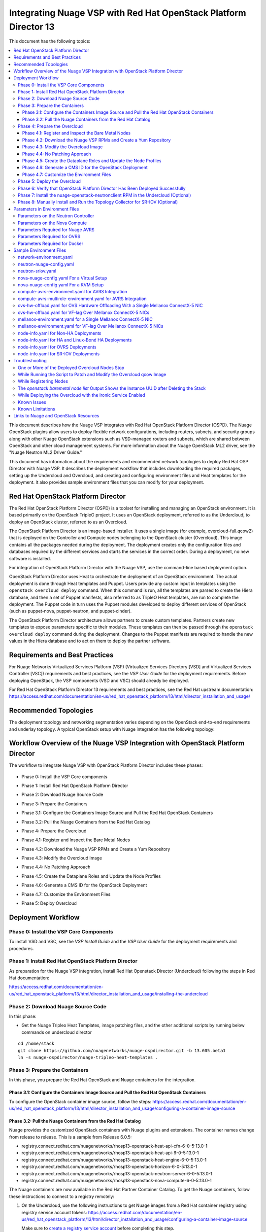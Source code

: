 .. Don't use default python highlighting for code blocks http://www.sphinx-doc.org/en/stable/markup/code.html

====================================================================
Integrating Nuage VSP with Red Hat OpenStack Platform Director 13
====================================================================

This document has the following topics:

.. contents::
   :local:
   :depth: 3

This document describes how the Nuage VSP integrates with Red Hat OpenStack Platform Director (OSPD).
The Nuage OpenStack plugins allow users to deploy flexible network configurations, including routers, subnets, and security groups along with other Nuage OpenStack extensions such as VSD-managed routers and subnets, which are shared between OpenStack and other cloud management systems.
For more information about the Nuage OpenStack ML2 driver, see the "Nuage Neutron ML2 Driver Guide."

This document has information about the requirements and recommended network topologies to deploy Red Hat OSP Director with Nuage VSP.
It describes the deployment workflow that includes downloading the required packages, setting up the Undercloud and Overcloud, and creating and configuring environment files and Heat templates for the deployment. It also provides sample environment files that you can modify for your deployment.


Red Hat OpenStack Platform Director
-----------------------------------

The Red Hat OpenStack Platform Director (OSPD) is a toolset for installing and managing an OpenStack environment. It is based primarily on the OpenStack TripleO project. It uses an OpenStack deployment, referred to as the Undercloud, to deploy an OpenStack cluster, referred to as an Overcloud.

The OpenStack Platform Director is an image-based installer. It uses a single image (for example, overcloud-full.qcow2) that is deployed on the Controller and Compute nodes belonging to the OpenStack cluster (Overcloud). This image contains all the packages needed during the deployment. The deployment creates only the configuration files and databases required by the different services and starts the services in the correct order. During a deployment, no new software is installed.

For integration of OpenStack Platform Director with the Nuage VSP, use the command-line based deployment option.

OpenStack Platform Director uses Heat to orchestrate the deployment of an OpenStack environment. The actual deployment is done through Heat templates and Puppet. Users provide any custom input in templates using the ``openstack overcloud deploy`` command. When this command is run, all the templates are parsed to create the Hiera database, and then a set of Puppet manifests, also referred to as TripleO Heat templates, are run to complete the deployment. The Puppet code in turn uses the Puppet modules developed to deploy different services of OpenStack (such as puppet-nova, puppet-neutron, and puppet-cinder).

The OpenStack Platform Director architecture allows partners to create custom templates. Partners create new templates to expose parameters specific to their modules.  These templates can then be passed through the ``openstack overcloud deploy`` command during the deployment. Changes to the Puppet manifests are required to handle the new values in the Hiera database and to act on them to deploy the partner software.


Requirements and Best Practices
---------------------------------

For Nuage Networks Virtualized Services Platform (VSP) (Virtualized Services Directory [VSD] and Virtualized Services Controller [VSC]) requirements and best practices, see the *VSP User Guide* for the deployment requirements. Before deploying OpenStack, the VSP components (VSD and VSC) should already be deployed.

For Red Hat OpenStack Platform Director 13 requirements and best practices, see the Red Hat upstream documentation:
https://access.redhat.com/documentation/en-us/red_hat_openstack_platform/13/html/director_installation_and_usage/


Recommended Topologies
-----------------------

The deployment topology and networking segmentation varies depending on the OpenStack end-to-end requirements and underlay topology. A typical OpenStack setup with Nuage integration has the following topology:

.. figure:: ./ospd-topology.png

Workflow Overview of the Nuage VSP Integration with OpenStack Platform Director
--------------------------------------------------------------------------------

The workflow to integrate Nuage VSP with OpenStack Platform Director includes these phases:

.. figure:: ./workflow-overview.png


* Phase 0: Install the VSP Core components

.. .. <overview>

* Phase 1: Install Red Hat OpenStack Platform Director

.. .. <overview>

* Phase 2: Download Nuage Source Code

.. .. <overview>

* Phase 3: Prepare the Containers

.. .. <overview>

* Phase 3.1: Configure the Containers Image Source and Pull the Red Hat OpenStack Containers

.. .. <overview>

* Phase 3.2: Pull the Nuage Containers from the Red Hat Catalog

.. .. <overview>

* Phase 4: Prepare the Overcloud

.. .. <overview>

* Phase 4.1: Register and Inspect the Bare Metal Nodes

.. .. <overview>

* Phase 4.2: Download the Nuage VSP RPMs and Create a Yum Repository

.. .. <overview>

* Phase 4.3: Modify the Overcloud Image

.. .. In this part of the workflow, you install the required Nuage packages, and run the script to patch the the overcloud-full.qcow2 image.

* Phase 4.4: No Patching Approach

.. .. <overview>

* Phase 4.5: Create the Dataplane Roles and Update the Node Profiles

.. .. <overview>

* Phase 4.6: Generate a CMS ID for the OpenStack Deployment

.. .. <overview>

* Phase 4.7: Customize the Environment Files

.. ..  Nuage provides Heat templates and environment files to configure Neutron on the Controller and nuage-openvswitch and nuage-metadata-agent on Compute nodes. Nuage also provides Heat templates and environment files to configure Virtual-Accelerator on ComputeAvrs nodes for AVRS Integration.
.. ..  In this part of the workflow, the configuration files are populated with the required parameters using the Heat templates. The parameters to set and the Sample Environment Files to use are specified in the workflow.

* Phase 5: Deploy Overcloud

.. .. <overview>

Deployment Workflow
---------------------

Phase 0: Install the VSP Core Components
~~~~~~~~~~~~~~~~~~~~~~~~~~~~~~~~~~~~~~~~~~

To install VSD and VSC, see the *VSP Install Guide* and the  *VSP User Guide* for the deployment requirements and procedures.

Phase 1: Install Red Hat OpenStack Platform Director
~~~~~~~~~~~~~~~~~~~~~~~~~~~~~~~~~~~~~~~~~~~~~~~~~~~~~

As preparation for the Nuage VSP integration, install Red Hat Openstack Director (Undercloud) following the steps in Red Hat documentation:

https://access.redhat.com/documentation/en-us/red_hat_openstack_platform/13/html/director_installation_and_usage/installing-the-undercloud

Phase 2: Download Nuage Source Code
~~~~~~~~~~~~~~~~~~~~~~~~~~~~~~~~~~~~~~~

In this phase:

.. .. * Get the Nuage Tripleo Heat Templates, image patching files, and the other additional scripts at https://github.com/nuagenetworks/nuage-ospdirector/releases
.. .. * Download the **Source code (tar.gz or zip)** for your release and extract it to your Undercloud in the `/home/stack` directory.
.. .. * Rename `nuage-ospdirector-osp-13.<release>` to `nuage-ospdirector`.
.. ..* Create a symbolic link of nuage-tripleo-heat-templates folder from /home/stack/nuage-ospdirector/nuage-tripleo-heat-templates to `/home/stack/` directory on the Undercloud.

* Get the Nuage Tripleo Heat Templates, image patching files, and the other additional scripts by running below commands on undercloud director

::

    cd /home/stack
    git clone https://github.com/nuagenetworks/nuage-ospdirector.git -b 13.605.beta1
    ln -s nuage-ospdirector/nuage-tripleo-heat-templates .


Phase 3: Prepare the Containers
~~~~~~~~~~~~~~~~~~~~~~~~~~~~~~~~~~

In this phase, you prepare the Red Hat OpenStack and Nuage containers for the integration.


Phase 3.1: Configure the Containers Image Source and Pull the Red Hat OpenStack Containers
+++++++++++++++++++++++++++++++++++++++++++++++++++++++++++++++++++++++++++++++++++++++++++++

To configure the OpenStack container image source, follow the steps: https://access.redhat.com/documentation/en-us/red_hat_openstack_platform/13/html/director_installation_and_usage/configuring-a-container-image-source


Phase 3.2: Pull the Nuage Containers from the Red Hat Catalog
+++++++++++++++++++++++++++++++++++++++++++++++++++++++++++++++++

Nuage provides the customized OpenStack containers with Nuage plugins and extensions. The container names change from release to release. This is a sample from Release 6.0.5:

* registry.connect.redhat.com/nuagenetworks/rhosp13-openstack-heat-api-cfn-6-0-5:13.0-1
* registry.connect.redhat.com/nuagenetworks/rhosp13-openstack-heat-api-6-0-5:13.0-1
* registry.connect.redhat.com/nuagenetworks/rhosp13-openstack-heat-engine-6-0-5:13.0-1
* registry.connect.redhat.com/nuagenetworks/rhosp13-openstack-horizon-6-0-5:13.0-1
* registry.connect.redhat.com/nuagenetworks/rhosp13-openstack-neutron-server-6-0-5:13.0-1
* registry.connect.redhat.com/nuagenetworks/rhosp13-openstack-nova-compute-6-0-5:13.0-1

The Nuage containers are now available in the Red Hat Partner Container Catalog. To get the Nuage containers, follow these instructions to connect to a registry remotely:

1. On the Undercloud, use the following instructions to get Nuage images from a Red Hat container registry using registry service account tokens: https://access.redhat.com/documentation/en-us/red_hat_openstack_platform/13/html/director_installation_and_usage/configuring-a-container-image-source

   Make sure to `create a registry service account <https://access.redhat.com/terms-based-registry>`_ before completing this step.

::

    $ docker login registry.connect.redhat.com
    Username: ${REGISTRY-SERVICE-ACCOUNT-USERNAME}
    Password: ${REGISTRY-SERVICE-ACCOUNT-PASSWORD}
    Login Succeeded!

2. Change the working directory to `/home/stack/nuage-tripleo-heat-templates/scripts/pull_nuage_containers/`.

::

    $ cd /home/stack/nuage-tripleo-heat-templates/scripts/pull_nuage_containers/


3. Configure `nuage_container_config.yaml` with appropriate values. See the following example.

::

    #OpenStack version number
    version: 13
    #Nuage Release and format is <Major-release, use '-' instead of '.'>-<Minor-release>-<Updated-release>
    # for exmaple: Nuage release 6.0.5 please enter following
    release: 6-0-5
    #Tag for Nuage container images
    tag: latest
    #Undercloud Local Registry IP Address:PORT
    local_registry: 192.168.24.1:8787
    #List of Nuage containers
    nuage_images: ['heat-api-cfn', 'heat-api', 'heat-engine', 'horizon', 'neutron-server', 'nova-compute']


4. Run the `nuage_container_pull.py` script by passing `nuage_container_config.yaml` to the ``--nuage-config`` argument.

   This command does the following actions:

      a. Pull Nuage container images from Red Hat Registry.

      b. Retag the Nuage container images, by modifying the registry to point to the local registry.

      c. Push the retagged Nuage container images to the local registry.

      d. Remove the container images that got created in Step 1 and Step 2 in this phase from the Undercloud machine.

   After running `nuage_container_pull.py`, the `nuage_overcloud_images.yaml` file is created in the `/home/stack/nuage-tripleo-heat-templates/environments` directory.

::

    $ python nuage_container_pull.py --nuage-config nuage_container_config.yaml


5. The `/home/stack/templates/overcloud_images.yaml` file should take precedence over this file.

   This example shows how nuage_overcloud_images.yaml should be used when deploying overcloud:

::

    openstack overcloud deploy --templates -e /home/stack/templates/overcloud_images.yaml -e /home/stack/nuage-tripleo-heat-templates/environments/nuage_overcloud_images.yaml - e <remaining environment files>


Phase 4: Prepare the Overcloud
~~~~~~~~~~~~~~~~~~~~~~~~~~~~~~~~~~~~

In this phase, you perform the basic configuration of the Overcloud.


Phase 4.1: Register and Inspect the Bare Metal Nodes
+++++++++++++++++++++++++++++++++++++++++++++++++++++++

In the Red Hat OpenStack Platform Director documentation, follow the steps using the CLI *up to where* the ``openstack overcloud deploy`` command is run:

https://access.redhat.com/documentation/en-us/red_hat_openstack_platform/13/html/director_installation_and_usage/chap-configuring_basic_overcloud_requirements_with_the_cli_tools

To verify the Ironic node status, follow these steps:

1. Check the bare metal node status.

   The results should show the *Provisioning State* status as *available* and the *Maintenance* status as *False*.

::

    openstack baremetal node list


2. If profiles are being set for a specific placement in the deployment, check the Overcloud profile status.

   The results should show the *Provisioning State* status as *available* and the *Current Profile* status as *control* or *compute*.

::

    openstack overcloud profiles list


Phase 4.2: Download the Nuage VSP RPMs and Create a Yum Repository
++++++++++++++++++++++++++++++++++++++++++++++++++++++++++++++++++++

For Nuage VSP integrations, download all the required components and create a yum repository reachable from the Undercloud hypervisor or any other machine used to modify the Overcloud image (see `Phase 4.3: Modify the Overcloud Image`_).

::

   +----------------+----------------------------------------------+--------------------------------------------------------------------------------------+
   | Group          | Packages                                     | Location (tar.gz or link)                                                            |
   +================+==============================================+======================================================================================+
   |                | nuage-bgp                                    | nuage-vrs-el7 or nuage-avrs-el7                                                      |
   |                +----------------------------------------------+--------------------------------------------------------------------------------------+
   | Nuage          | nuage-openstack-neutronclient                | nuage-openstack                                                                      |
   | Common         +----------------------------------------------+--------------------------------------------------------------------------------------+
   | Packages       | nuage-puppet-modules-6.2.0                   | https://github.com/nuagenetworks/nuage-ospdirector/tree/OSPD13/nuage-puppet-modules  |
   |                +----------------------------------------------+--------------------------------------------------------------------------------------+
   |                | nuage-topology-collector (for Nuage SR-IOV)  | nuage-openstack                                                                      |
   |                +--------------------------------+----------------------------------------------------------------------------------------------------+
   |                | nuage-metadata-agent                         | nuage-vrs-el7 or nuage-avrs-el7                                                      |
   |                +----------------------------------------------+--------------------------------------------------------------------------------------+
   |                | python-openswitch-nuage                      | nuage-vrs-el7 or nuage-avrs-el7                                                      |
   +----------------+----------------------------------------------+--------------------------------------------------------------------------------------+
   | Nuage VRS      | nuage-openvswitch                            | nuage-vrs-el7                                                                        |
   | Packages       +----------------------------------------------+--------------------------------------------------------------------------------------+
   |                | selinux-policy-nuage                         | nuage-selinux                                                                        |
   +----------------+----------------------------------------------+--------------------------------------------------------------------------------------+
   | Offload        | nuage-openvswitch-ovrs                       |                                                                                      |
   | VRS (OVRS)     +----------------------------------------------+--------------------------------------------------------------------------------------+
   | Packages       | mstflint                                     | Mellanox                                                                             |
   +----------------+----------------------------------------------+--------------------------------------------------------------------------------------+
   |                | 6windgate-dpdk                               | nuage-avrs-el7                                                                       |
   |                +----------------------------------------------+--------------------------------------------------------------------------------------+
   | Accelerated    | 6windgate-dpdk-pmd-mellanox-rdma-core        | nuage-avrs-el7                                                                       |
   | VRS (AVRS)     +----------------------------------------------+--------------------------------------------------------------------------------------+
   | 6WIND          | 6windgate-dpdk-pmd-virtio-host               | nuage-avrs-el7                                                                       |
   | Packages       +----------------------------------------------+--------------------------------------------------------------------------------------+
   |                | 6windgate-fp                                 | nuage-avrs-el7                                                                       |
   |                +----------------------------------------------+--------------------------------------------------------------------------------------+
   |                | 6windgate-fpn-sdk-dpdk                       | nuage-avrs-el7                                                                       |
   |                +----------------------------------------------+--------------------------------------------------------------------------------------+
   |                | 6windgate-linux-fp-sync                      | nuage-avrs-el7                                                                       |
   |                +----------------------------------------------+--------------------------------------------------------------------------------------+
   |                | 6windgate-fpn-sdk-dpdk                       | nuage-avrs-el7                                                                       |
   |                +----------------------------------------------+--------------------------------------------------------------------------------------+
   |                | 6windgate-linux-fp-sync-fptun                | nuage-avrs-el7                                                                       |
   |                +----------------------------------------------+--------------------------------------------------------------------------------------+
   |                | 6windgate-linux-fp-sync-ovs                  | nuage-avrs-el7                                                                       |
   |                +----------------------------------------------+--------------------------------------------------------------------------------------+
   |                | 6windgate-linux-fp-sync-vrf                  | nuage-avrs-el7                                                                       |
   |                +----------------------------------------------+--------------------------------------------------------------------------------------+
   |                | 6windgate-product-base                       | nuage-avrs-el7                                                                       |
   |                +----------------------------------------------+--------------------------------------------------------------------------------------+
   |                | 6windgate-tools-common-libs-daemonctl        | nuage-avrs-el7                                                                       |
   |                +----------------------------------------------+--------------------------------------------------------------------------------------+
   |                | 6windgate-tools-common-libs-libconsole       | nuage-avrs-el7                                                                       |
   |                +----------------------------------------------+--------------------------------------------------------------------------------------+
   |                | 6windgate-tools-common-libs-pyroute2         | nuage-avrs-el7                                                                       |
   |                +----------------------------------------------+--------------------------------------------------------------------------------------+
   |                | 6wind-openstack-extensions                   | nuage-avrs-el7                                                                       |
   |                +----------------------------------------------+--------------------------------------------------------------------------------------+
   |                | dkms                                         | nuage-avrs-el7                                                                       |
   |                +----------------------------------------------+--------------------------------------------------------------------------------------+
   |                | nuage-openvswitch-6wind                      | nuage-avrs-el7                                                                       |
   |                +----------------------------------------------+--------------------------------------------------------------------------------------+
   |                | python-pyelftools                            | nuage-avrs-el7                                                                       |
   |                +----------------------------------------------+--------------------------------------------------------------------------------------+
   |                | virtual-accelerator-base                     | nuage-avrs-el7                                                                       |
   |                +----------------------------------------------+--------------------------------------------------------------------------------------+
   |                | selinux-policy-nuage-avrs                    | nuage-avrs-selinux                                                                   |
   +----------------+----------------------------------------------+--------------------------------------------------------------------------------------+


Phase 4.3: Modify the Overcloud Image
++++++++++++++++++++++++++++++++++++++++

.. Note:: For users who have Red Hat Satellite Server access, Nuage Integration has support for No Patching. Users who are interested can skip this phase and follow instructions from phase 4.4

In this phase, you modify the overcloud-full.qcow2 image with the required Nuage packages.

The steps for modifying the Overcloud qcow image (overcloud-full.qcow2) are in the `README.md <../../image-patching/README_6.0.md>`_  file.


Phase 4.4: No Patching Approach
+++++++++++++++++++++++++++++++

The No Patching feature will install all the required nuage packages on overcloud nodes during the overcloud deployment, instead of patching the overcloud image.

Follow the below instructions:

1. This feature requires:

    A. Red Hat Satellite Server with an activation_key that has both redhat and nuage repos enabled by default.
    B. Http(s) server hosting required Nuage GPGKeys.

2. Set NuageGpgKeys to the location where Nuage GPGKeys are hosted inside nuage-tripleo-heat-temaplates/environment/nova-nuage-config.yaml

    ::

        For example: If you have Nuage GPGKeys Nuage-RPM-GPG-Key1 Nuage-RPM-GPG-Key2 hosted in 1.2.3.4 http server, then set NuageGpgKeys as shown below
        NuageGpgKeys: ['http://1.2.3.4/Nuage-RPM-GPG-Key1', 'http://1.2.3.4/Nuage-RPM-GPG-Key2']

 3. Follow the instructions from Red Hat documentation for `Registering to Red Hat Satellite Server <https://access.redhat.com/documentation/en-us/red_hat_openstack_platform/13/html/advanced_overcloud_customization/sect-registering_the_overcloud#example_2_registering_to_a_red_hat_satellite_6_server>`_


Phase 4.5: Create the Dataplane Roles and Update the Node Profiles
+++++++++++++++++++++++++++++++++++++++++++++++++++++++++++++++++++

In this phase, you add the Nuage Heat templates and dataplane roles for the Nuage integration. A role is a personality assigned to a node, where a specific set of operations is allowed.

1. Copy the roles from `/usr/share/openstack-tripleo-heat-templates/roles` to `/home/stack/nuage-tripleo-heat-templates/roles`.

    ::

        cp /usr/share/openstack-tripleo-heat-templates/roles/* /home/stack/nuage-tripleo-heat-templates/roles/

2. Create the ComputeAvrs, ComputeOvrs, ComputeAvrsSingle and ComputeAvrsDual Nuage Compute roles, by following command:

   ::

        cd /home/stack/nuage-tripleo-heat-templates/scripts/create_roles
        ./create_all_roles.sh

   As part of the Nuage integration, Nuage provides these additional roles:

   * ComputeAvrs
   * ComputeAvrsSingle and ComputeAvrsDual
   * ComputeOvrs

   This is the mapping of the Nuage OpenvSwitch packages to role names:

::

   +----------------+----------------------------------------------------+
   | Nuage OVS      | Role Name                                          |
   +================+====================================================+
   | VRS            | Compute                                            |
   |----------------+----------------------------------------------------+
   | AVRS           | ComputeAvrs, ComputeAvrsSingle, or ComputeAvrsDual |                                                                        |
   +----------------+----------------------------------------------------+
   | OVRS           | ComputeOvrs                                        |
   |----------------+----------------------------------------------------+
   | SR-IOV         | ComputeSriov                                       |                                                                        |
   +----------------+----------------------------------------------------+


3. Create a *nuage_roles_data.yaml* file with all the required roles for the current Overcloud deployment.

   This example shows how to create *nuage_roles_data.yaml* with a Controller and Compute nodes for VRS, AVRS, OVRS, and SR-IOV. The respective roles are specified in the same order. The following example has the respective role names mentioned in the same order.

::

    Syntax:
    openstack overcloud roles generate --roles-path /home/stack/nuage-tripleo-heat-templates/roles -o /home/stack/nuage-tripleo-heat-templates/templates/nuage_roles_data.yaml Controller Compute <role> <role> ...

    Example:
    openstack overcloud roles generate --roles-path /home/stack/nuage-tripleo-heat-templates/roles -o /home/stack/nuage-tripleo-heat-templates/templates/nuage_roles_data.yaml Controller Compute ComputeAvrs ComputeOvrs ComputeSriov


.. Note:: It is not mandatory to create nuage_roles_data.yaml with all the roles shown in the example. You can specify only the required ones for your deployment.

4. Create ``node-info.yaml`` for the roles that are in *nuage_roles_data.yaml*.

  This example shows how to create a *node-info.yaml* file for deployment with three Controller, two Compute, two ComputeAvrs, two ComputeOvrs, and two ComputeSriov roles:

::

    Syntax:

    parameter_defaults:
      Overcloud<Role Name>Flavor: <flavor name>
      <Role Name>Count: <number of nodes for this role>


    Example:

    parameter_defaults:
      OvercloudControllerFlavor: control
      ControllerCount: 3
      OvercloudComputeFlavor: compute
      ComputeCount: 2
      OvercloudComputeAvrsFlavor: computeavrs
      ComputeAvrsCount: 2
      OvercloudComputeOvrsFlavor: computeovrs
      ComputeOvrsCount: 2
      OvercloudComputeSriovFlavor: computesriov
      ComputeSriovCount: 2

.. Note:: It is not mandatory to provide node info for all the roles shown in the example. You can specify the node information only for the required roles.


Phase 4.6: Generate a CMS ID for the OpenStack Deployment
++++++++++++++++++++++++++++++++++++++++++++++++++++++++++

The Cloud Management System (CMS) ID is used to identify a specific Compute or Controller node.

In this phase, you generate the CMS ID used to configure your OpenStack deployment with the VSD deployment.

1. Go to `Generate CMS ID <../../nuage-tripleo-heat-templates/scripts/generate-cms-id>`_ for the files and script to generate the CMS ID, and follow the instructions in the README.md file.

   The CMS ID is displayed in the output, and a copy of it is stored in a file called cms_id.txt in the same folder.

2. Add the CMS ID to the /home/stack/nuage-tripleo-heat-templates/environments/neutron-nuage-config.yaml template file for the ``NeutronNuageCMSId`` parameter.


Phase 4.7: Customize the Environment Files
+++++++++++++++++++++++++++++++++++++++++++

In this phase, you create and customize environment files and assign roles (profiles) to the Compute and Controller nodes.

For more information about the parameters in the environment files, go to `Parameters in Environment Files`_. For sample environment files, go to `Sample Environment Files`_.

1. Go to `/home/stack/nuage-tripleo-heat-templates/environments/` on the Undercloud machine.

2. Customize these environment files, and add required values, such as CMS ID, and other parameters.

    * neutron-nuage-config.yaml - Add the generated ``cms_id`` to the ``NeutronNuageCMSId`` parameter.
    * nova-nuage-config.yaml

   Go to `Parameters in Environment Files`_ for details about the required parameters.


3. Assign roles to the Compute and Controller nodes, as described in the following steps.

3.1 Use this step for the Controller role.

      For a Controller node, assign the Controller role to each of the Controller nodes:

::

   openstack baremetal node set --property capabilities='profile:control,boot_option:local' <node-uuid>

3.2 Use this step for the VRS Compute role.

    For a VRS Compute node, assign the appropriate profile:

::

    openstack baremetal node set --property capabilities='profile:compute,boot_option:local' <node-uuid>

3.3 Use this step for the single AVRS role (ComputeAvrs).

    Accelerated VRS (AVRS) runs inside the hypervisor and removes performance bottlenecks by offloading virtual switching from the networking stack.
    The CPU resources necessary for packet processing are drastically reduced, so that fewer cores are required to process network traffic at higher rates.
    AVRS is based on the DPDK technology from 6WIND fully integrated with Nuage VRS and the Linux environment, so that existing Linux applications do not need to be modified to benefit from packet processing acceleration.
    For the Linux application, there is no difference between VRS and AVRS from the end user usage perspective.
    AVRS supports standard VMs using virtio drivers and vhost with hugepages for zero-copy packet forwarding.

    For ComputeAvrs Integration, perform the following steps:

    3.3.1 Create a flavor and profile:

    ::

        openstack flavor create --id auto --ram 4096 --disk 40 --vcpus 1 computeavrs
        openstack flavor set --property "cpu_arch"="x86_64" --property "capabilities:boot_option"="local" --property "capabilities:profile"="computeavrs" computeavrs


    3.3.2 Set the profile on the AVRS nodes:

    ::

         openstack baremetal node set --property capabilities='profile:computeavrs,boot_option:local' <node-uuid>

    3.3.3 Modify the AVRS environment file in `/home/stack/nuage-tripleo-heat-templates/environments/compute-avrs-environment`.yaml.

       You can also create a new AVRS role similar to the upstream Compute role.

       The following examples show the settings in the Sample Environment Files. The parameter values can be customized for your deployment. Contact Nuage for the recommended values for these parameters.

       a. For AVRS deployment, Virtual Accelerator requires information including which logical cores run the fast path, list of ports enabled in the fast path, additional fast path options, and so on to be set in `/etc/fast-path.env`.

          Some parameters in ``fast-path.env`` need to be configured in the Heat templates. Use the ``compute-avrs-environment.yaml`` environment file to configure them. Go to `Sample Environment Files`_ for probable values in ``compute-avrs-environment.yaml``.

          This is mapping between Parameters in Environment Files to the parameters in `fast-path.env`.

          ::

                FastPathMask           =====>    FP_MASK
                FastPathNics           =====>    FP_PORTS
                CorePortMapping        =====>    CORE_PORT_MAPPING
                FastPathMemory         =====>    FP_MEMORY
                VmMemory               =====>    VM_MEMORY
                NbMbuf                 =====>    NB_MBUF
                FastPathOffload        =====>    FP_OFFLOAD
                FastPathNicDescriptors =====>    FPNSDK_OPTIONS
                FastPathDPVI           =====>    DPVI_MASK
                FastPathOptions        =====>    FP_OPTIONS


       b. Virtual Accelerator requires that the monkey_patch parameters be set in `nova.conf`. This example shows how to configure them.

       ::

           ComputeAvrsExtraConfig:
               nova::config::nova_config:
                 DEFAULT/monkey_patch:
                   value: true
                 DEFAULT/monkey_patch_modules:
                   value: nova.virt.libvirt.vif:openstack_6wind_extensions.queens.nova.virt.libvirt.vif.decorator

       c. Virtual Accelerator requires hugepages to be configured. This example shows how to configure hugepages and enable VT-d.

       ::

            KernelArgs: "default_hugepagesz=1G hugepagesz=1G hugepages=64 iommu=pt intel_iommu=on isolcpus=1-7"

       .. Note::

            The kernel arguments are consumed by the another environment file that includes ``/usr/share/openstack-tripleo-heat-templates/environments/host-config-and-reboot.yaml`` in the deployment command.

            You can set GpgCheck to ``no`` in environment files if you want to disable GPG Check while installing packages on the AVRS node.

       d. For IsolatedCPU or CPUAffinity to be respected, CPUSET_ENABLE needs to be set to 0. This does not need to be explicitly set because CPUSET_ENABLE is set to 0 by default in the templates.

       ::

            CpuSetEnable        =====>    CPUSET_ENABLE

3.4 Do this step for the multiple AVRS roles (ComputeAvrsSingle and ComputeAvrsDual).

    When a single AVRS role is created, users are required to have same set of nodes in their environment because the AVRS Computes all get the same configuration.

    When multiple roles can be created, each role can pass a different configuration to specific AVRS Compute nodes. Users can have a pool of servers that require same configuration and assign them the same role.

    For example, 10 nodes are being deployed. Six nodes are identical, and the remaining 4 nodes are identical.
    You can assign the first six nodes to the ComputeAvrsSingle role and the remaining four nodes to the ComputeAvrsDual role. The configurations for ComputeAvrsSingle role do not overlap with ComputeAvrsDual.

    For ComputeAvrsSingle and ComputeAvrsDual integration, perform the following steps:

    3.4.1 Create a flavor and profile:

    ::

       openstack flavor create --id auto --ram 4096 --disk 40 --vcpus 1 computeavrssingle
       openstack flavor set --property "cpu_arch"="x86_64" --property "capabilities:boot_option"="local" --property "capabilities:profile"="computeavrssingle" computeavrssingle

       openstack flavor create --id auto --ram 4096 --disk 40 --vcpus 1 computeavrsdual
       openstack flavor set --property "cpu_arch"="x86_64" --property "capabilities:boot_option"="local" --property "capabilities:profile"="computeavrsdual" computeavrsdual


    3.4.2 Set the profile on the AVRS nodes:

    ::

        openstack baremetal node set --property capabilities='profile:computeavrssingle,boot_option:local' <node-uuid>
        openstack baremetal node set --property capabilities='profile:computeavrsdual,boot_option:local' <node-uuid>


    3.4.3 Modify the AVRS environment file in the `/home/stack/nuage-tripleo-heat-templates/environments/compute-avrs-mutlirole-environment.yaml`.

      For an example of an environment file with multiple AVRS roles, see a sample file `here <../../nuage-tripleo-heat-templates/environments/compute-avrs-multirole-environment.yaml>`_.

      The following examples for the AVRS deployment show the Sample Environment Files. The parameter values can be customized for your deployment. Contact Nuage for the recommended values for these parameters.

      a. Virtual Accelerator requires information including which logical cores run the fast path, list of ports enabled in the fast path, additional fast path options, and so on to be set in `/etc/fast-path.env`.

         This is the mapping between Parameters in Environment Files to the parameters in `fast-path.env`.

      ::

            FastPathMask           =====>    FP_MASK
            FastPathNics           =====>    FP_PORTS
            CorePortMapping        =====>    CORE_PORT_MAPPING
            FastPathMemory         =====>    FP_MEMORY
            VmMemory               =====>    VM_MEMORY
            NbMbuf                 =====>    NB_MBUF
            FastPathOffload        =====>    FP_OFFLOAD
            FastPathNicDescriptors =====>    FPNSDK_OPTIONS
            FastPathDPVI           =====>    DPVI_MASK
            FastPathOptions        =====>    FP_OPTIONS


      b. Virtual Accelerator requires that the monkey_patch parameters be set in `nova.conf`. Use the following settings.

      ::

          ComputeAvrsExtraConfig:
              nova::config::nova_config:
                DEFAULT/monkey_patch:
                  value: true
                DEFAULT/monkey_patch_modules:
                  value: nova.virt.libvirt.vif:openstack_6wind_extensions.queens.nova.virt.libvirt.vif.decorator

      c. Virtual Accelerator requires hugepages to be configured. This shows how to configure hugepages and enable VT-d.

      ::

          KernelArgs: "default_hugepagesz=1G hugepagesz=1G hugepages=64 iommu=pt intel_iommu=on isolcpus=1-7"

      .. Note::

          The kernel arguments are consumed by the another environment file that includes `/usr/share/openstack-tripleo-heat-templates/environments/host-config-and-reboot.yaml` in the deployment command.

          You also can set GpgCheck to ``no`` in environment files if you want to disable GPG Check while installing packages on the AVRS node.

      d. For IsolatedCPU or CPUAffinity to be respected, CPUSET_ENABLE needs to be set to 0. This does not need to be set explicitly because CPUSET_ENABLE is set to 0 by default in the templates.

      ::

          CpuSetEnable        =====>    CPUSET_ENABLE


3.5 Do this step for the offload VRS role (ComputeOvrs).

    Some of the NFVi deployments are I/O heavy, and implementing vSwitches and/or vRouters in the CPU cores may not meet the required performance, latency, and jitter requirements.
    In these scenarios, offloading the vSwitch or vRouter to a hardware `eswitch` on the NIC can provide for much higher performance.

    In the Nuage solution, which is based on Open vSwitch (OVS), the target application can offload OVS megaflows and microflows to a NIC capable of this functionality.
    A smart NIC is a PCIe Ethernet NIC with multiple microengines that can be used to implement L2 to L4 forwarding, security, and QoS tables.

    To enable Offload VRS (OVRS) with Mellanox ConnectX-5 NICs, perform the following steps:


    3.5.1 Create a flavor and profile for ComputeOvrs:

       Refer to https://access.redhat.com/documentation/en-us/red_hat_openstack_platform/13/html/director_installation_and_usage/chap-configuring_basic_overcloud_requirements_with_the_cli_tools#sect-Tagging_Nodes_into_Profiles for the detailed steps.

    ::

        openstack flavor create --id auto --ram 4096 --disk 40 --vcpus 1 computeovrs
        openstack flavor set --property "cpu_arch"="x86_64" --property "capabilities:boot_option"="local" --property "capabilities:profile"="computeovrs" computeovrs


    3.5.2 Assign OVRS Compute nodes with the appropriate profiles:

    ::

       openstack baremetal node set --property capabilities='profile:computeovrs,boot_option:local' <node-uuid>


    3.5.3 As part of the Overcloud deployment, the Mellanox firstboot template ``/home/stack/nuage-tripleo-heat-templates/firstboot/mellanox_fw_update.yaml`` updates firmware on the Mellanox ConnectX-5 NIC interface.

       Create a firmware (FW) folder for all the Mellanox Firmware bin files on a machine on which the httpd server is running. You can use the Undercloud to do this.

    ::

        $ mkdir -p /var/www/html/FW_<VERSION>


    3.5.4 Download and place all the Mellanox Firmware bins to the folder created in the previous step and set ``BIN_DIR_URL`` in ``/home/stack/nuage-tripleo-heat-templates/environments/mellanox-environment.yaml`` to the above URL.

      For an example, go to `Sample Environment Files`_.


    3.5.5 To deploy the Overcloud, pass ``/usr/share/openstack-tripleo-heat-templates/environments/host-config-and-reboot.yaml`` as environment file to configure kernel arguments in `/etc/default/grub` and reboot the ComputeOvrs nodes.


3.6 Do this step for the SR-IOV role (ComputeSriov).

    This role an OpenStack deployment to support Single Root I/O Virtualization (SR-IOV)-attached VMs (https://wiki.openstack.org/wiki/SR-IOV-Passthrough-For-Networking) with VSP-managed VMs on the same KVM hypervisor cluster. It provides a Nuage ML2 mechanism driver that coexists with the sriovnicswitch mechanism driver.

    Neutron ports attached through SR-IOV are configured by the sriovnicswitch mechanism driver. Neutron ports attached to Nuage VSD-managed networks are configured by the Nuage ML2 mechanism driver.

    To enable SR-IOV, perform the following steps:

    3.6.1 When updating the Undercloud codebase, no additional changes are required.

    3.6.2 When modifying the overcloud-full image, use the script provided to update the image. No additional changes are required.

    3.6.3 Create a flavor and profile for ComputeSriov:

       Refer to https://access.redhat.com/documentation/en-us/red_hat_openstack_platform/13/html/director_installation_and_usage/chap-configuring_basic_overcloud_requirements_with_the_cli_tools#sect-Tagging_Nodes_into_Profiles for the detailed steps.

    ::

        openstack flavor create --id auto --ram 4096 --disk 40 --vcpus 1 computesriov
        openstack flavor set --property "cpu_arch"="x86_64" --property "capabilities:boot_option"="local" --property "capabilities:profile"="computesriov" computesriov


    3.6.4 Assign SR-IOV nodes with the appropriate ComputeSriov profile:

    ::

        openstack baremetal node set --property capabilities='profile:computesriov,boot_option:local' <node-uuid>


    3.6.5 To deploy the Overcloud, additional parameters and template files are required.

       * Include the following parameter values in the Heat template *neutron-nuage-config.yaml*:

         ::

             NeutronServicePlugins: 'NuagePortAttributes,NuageAPI,NuageL3,trunk,NuageNetTopology'
             NeutronTypeDrivers: "vlan,vxlan,flat"
             NeutronMechanismDrivers: ['nuage','nuage_sriov','sriovnicswitch']
             NeutronFlatNetworks: '*'
             NeutronTunnelIdRanges: "1:1000"
             NeutronNetworkVLANRanges: "physnet1:2:100,physnet2:2:100"
             NeutronVniRanges: "1001:2000"


       * Add this parameter value in the Heat template *nova-nuage-config.yaml*:

         ::

             NovaPCIPassthrough: "[{"devname":"eno2","physical_network":"physnet1"},{"devname":"eno3","physical_network":"physnet2"}]"


       * Include  the *neutron-sriov.yaml* file in the Overcloud deployment command. For an example, go to `Sample Environment Files`_.

       .. Note:: For more information, refer to the `SRIOV-NFV-CONFIGURATION <https://access.redhat.com/documentation/en-us/red_hat_openstack_platform/13/html-single/network_functions_virtualization_planning_and_configuration_guide/index#part-sriov-nfv-configuration>`_ section from Red Hat.

3.7 Use this step for network isolation.

   The Nuage plugin supports Network Isolation on the Overcloud nodes. It provides fully distributed L2 and L3 networking, including L2 and L3 network isolation, without requiring centralized routing instances such as the Neutron L3 agent.

   **Linux Bonding with VLANs**

    The plugin uses the default Linux bridge and Linux bonding. Go to https://access.redhat.com/documentation/en-us/red_hat_openstack_platform/13/html/advanced_overcloud_customization/overcloud-network-interface-bonding for more information about Linux bonding on OpenStack.

    To deploy the Overcloud Controller and ComputeSriov, Nuage provides `bond-with-vlans network templates <../../nuage-tripleo-heat-templates/network/config/bond-with-vlans/>`_ that configure the Linux bonding with VLANs.

    By default, these network templates support the following topology. You can modify the templates to match your topology.

    * controller.yaml expects the Controller nodes to have three interfaces, where the first interface is for provisioning and the rest are for Linux bonding with VLANs for all networks.
    * compute.yaml expects Compute nodes to have three interfaces, where the first interface is for provisioning and the rest are for Linux bonding with VLANs for all networks
    * computeavrs.yaml expects the ComputeAvrs nodes to have three interfaces, where the first interface is for provisioning and the rest are for Linux bonding with VLANs for all networks..
    * computeavrssingle.yaml expects the ComputeAvrssingle nodes to have three interfaces, where the first interface is for provisioning and the rest are for Linux bonding with VLANs for all networks.
    * computeavrsdual.yaml expects the ComputeAvrsdual nodes to have three interfaces, where the first interface is for provisioning and the rest ones are for Linux bonding with VLANs for all networks.
    * computeovrs.yaml expects the ComputeOvrs nodes to have five interfaces. The first interface is for provisioning. The second and third interfaces are for Linux bonding with VLANs for all networks except the Tenant network. The rest are for OVRS with the Mellanox ConnectX-5 NICs to configure Linux bonding with VLANs for the Tenant network.

    The following example shows the changes to the sample network template for the Linux bonding with VLANs for all interface types.

    To customize the template, modify ``/home/stack/nuage-tripleo-heat-templates/environments/network-environment.yaml`` with the appropriate values.

     ::

                ...
                  - type: linux_bond
                    name: bond1

                    dns_servers:
                      get_param: DnsServers
                    bonding_options: 'mode=active-backup'
                    members:
                    - type: interface
                      name: nic2
                      primary: true
                    - type: interface
                      name: nic3
                  - type: vlan
                    device: bond1
                    vlan_id:
                      get_param: StorageNetworkVlanID
                    addresses:
                    - ip_netmask:
                        get_param: StorageIpSubnet
                  - type: vlan
                    device: bond1
                    vlan_id:
                      get_param: StorageMgmtNetworkVlanID
                    addresses:
                    - ip_netmask:
                        get_param: StorageMgmtIpSubnet
                  - type: vlan
                    device: bond1
                    vlan_id:
                      get_param: InternalApiNetworkVlanID
                    addresses:
                    - ip_netmask:
                        get_param: InternalApiIpSubnet
                  - type: vlan
                    device: bond1
                    vlan_id:
                      get_param: TenantNetworkVlanID
                    addresses:
                    - ip_netmask:
                        get_param: TenantIpSubnet
                  - type: vlan
                    device: bond1
                    vlan_id:
                      get_param: ExternalNetworkVlanID
                    addresses:
                    - ip_netmask:
                        get_param: ExternalIpSubnet
                    routes:
                    - default: true
                      next_hop:
                        get_param: ExternalInterfaceDefaultRoute
                ...




    **OVRS using a Single Mellanox ConnectX-5 NIC**

    1. Nuage provides `single-nic-hw-offload network templates <../../nuage-tripleo-heat-templates/network/config/single-nic-hw-offload/>`_ for deploying the Overcloud Controller and ComputeOvrs by configuring a single Mellanox ConnectX-5 NIC for OVRS.

    2. By default, the Nuage-provided network templates support the following topology. You can modify these network templates to match yourpology.

       * controller.yaml expects the Controller nodes to have three interfaces, where the first interface is for provisioning, the second one is for all networks except the Tenant network with VLANs, and the third one is only for the Tenant without VLANs.
       * computeovrs.yaml expects the ComputeOvrs nodes to have three interfaces, where the first interface is for provisioning, the second one is for all networks except the Tenant network with VLANs, and the Mellanox ConnectX-5 NIC interface (third interface) is only for the Tenant without VLANs.


    3. These are the changes to the sample network template changes for a single Mellanox ConnectX-5 NIC:

    ::

        - Define "MellanoxTenantPort1" as type string in parameters section

            ...
                MellanoxTenantPort1:
                  description: Mellanox Tenant Port1
                  type: string
            ...

    This is the sample network_config for the Mellanox ConnectX-5 NIC on Compute nodes using the os-net-config:

    ::

            ...
                - type: sriov_pf
                  name:
                    get_param: MellanoxTenantPort1
                  link_mode: switchdev
                  numvfs: 15
                  use_dhcp: false
                  addresses:
                  - ip_netmask:
                      get_param: TenantIpSubnet
            ...



    **VF lag with VLANs for Mellanox ConnectX-5 NICs**

    1. Nuage uses the default Linux bridge and Linux bonding.

    2. Nuage provides `bond-with-vlans network templates <../../nuage-tripleo-heat-templates/network/config/bond-with-vlans/>`_ to deploy the Overcloud Controller and ComputeOvrs by configuring Linux bonding with VLANs.

    3. By default, the Nuage-provided network template supports the following topology. You can modify the template to match your topology.

       * computeovrs.yaml expects the ComputeOvrs nodes to have five interfaces. The first interface is for provisioning. The second and third interfaces for Linux bonding with VLANs for all networks except the Tenant network. The rest are for OVRS using Mellanox ConnectX-5 NICs to configure Linux bonding with VLANs for the Tenant network.

    4. These are the changes in the sample network template for Linux bonding with VLANs for OVRS with Mellanox ConnectX-5 NICs.

    ::

        - Define "MellanoxTenantPort1" and "MellanoxTenantPort2" as type string in parameters section

            ...
                MellanoxTenantPort1:
                  description: Mellanox Tenant Port1
                  type: string
                MellanoxTenantPort2:
                  description: Mellanox Tenant Port2
                  type: string
            ...

    - This is the sample network_config for Linux Bonding over Mellanox ConnectX-5 NICs on Compute nodes using the os-net-config.

    ::

            ...
              - type: linux_bond
                name: tenant-bond
                dns_servers:
                  get_param: DnsServers
                bonding_options:
                  get_param: BondInterfaceOvsOptions
                members:
                 - type: sriov_pf
                   name:
                    get_param: MellanoxTenantPort1
                  link_mode: switchdev
                  numvfs: 8
                  promisc: true
                  use_dhcp: false
                  primary: true
                - type: sriov_pf
                  name:
                    get_param: MellanoxTenantPort2
                  link_mode: switchdev
                  numvfs: 8
                  promisc: true
                  use_dhcp: false
              - type: vlan
                device: tenant-bond
                vlan_id:
                  get_param: TenantNetworkVlanID
                addresses:
                - ip_netmask:
                    get_param: TenantIpSubnet
            ...

    .. Note::

       In OSPD 9 and later, a verification step was added where the Overcloud nodes ping the gateway to verify connectivity on the external network VLAN. Without this verification step, the deployment, such as one with Linux bonding and Network Isolation, would fail.

       For this verification step, the *ExternalInterfaceDefaultRoute* IP configured in the network-environment.yaml template should be reachable from the Overcloud Controller nodes on the external API VLAN. This gateway can also be on the Undercloud. The gateway needs to be tagged with the same VLAN ID as that for the external API network of the Controller. The *ExternalInterfaceDefaultRoute* IP should be able to reach outside because the Overcloud Controller uses this IP address as a default route to reach the Red Hat Registry to pull the Overcloud container images.


Phase 5: Deploy the Overcloud
~~~~~~~~~~~~~~~~~~~~~~~~~~~~~~~~~~~~

Use the ``openstack overcloud deploy`` command options to pass the environment files and to create or update an Overcloud deployment where:

    * neutron-nuage-config.yaml has the Nuage-specific Controller parameter values.
    * node-info.yaml has information specifying the count and flavor for the Controller and Compute nodes.
    * nova-nuage-config.yaml has the Nuage-specific Compute parameter values.

For AVRS, also include the following role and environment files.

    For single AVRS role deployment:

        * nuage_roles_data.yaml
        * compute-avrs-environment.yaml

    For multiple AVRS roles deployment:

        * nuage_roles_data.yaml
        * compute-avrs-multirole-environment.yaml

For SRIOV, also include the following role and environment files.

        * nuage_roles_data.yaml
        * neutron-sriov.yaml

For OVRS, also include the following role and environment files.

        * nuage_roles_data.yaml
        * ovs-hw-offload.yaml
        * mellanox-environment.yaml


1. For a non-HA Overcloud deployment, use one of the following commands:

::

    For VRS Computes as bare metal, use:
    openstack overcloud deploy --templates -e /home/stack/templates/overcloud_images.yaml -e /home/stack/templates/node-info.yaml -e /home/stack/nuage-tripleo-heat-templates/environments/nuage_overcloud_images.yaml -e /home/stack/nuage-tripleo-heat-templates/environments/neutron-nuage-config.yaml -e /home/stack/nuage-tripleo-heat-templates/environments/nova-nuage-config.yaml --ntp-server ntp-server --timeout timeout

    For VRS Computes as virtual machines, add the --libvirt-type parameter:
    openstack overcloud deploy --templates --libvirt-type qemu -e /home/stack/templates/overcloud_images.yaml -e /home/stack/templates/node-info.yaml -e /home/stack/nuage-tripleo-heat-templates/environments/nuage_overcloud_images.yaml -e /home/stack/nuage-tripleo-heat-templates/environments/neutron-nuage-config.yaml -e /home/stack/nuage-tripleo-heat-templates/environments/nova-nuage-config.yaml --ntp-server ntp-server --timeout timeout

    For single AVRS role deployment, use:
    openstack overcloud deploy --templates -r /home/stack/nuage-tripleo-heat-templates/templates/nuage_roles_data.yaml -e /home/stack/templates/overcloud_images.yaml -e /home/stack/templates/node-info.yaml -e /home/stack/nuage-tripleo-heat-templates/environments/nuage_overcloud_images.yaml  -e /home/stack/nuage-tripleo-heat-templates/environments/nova-nuage-config.yaml -e /home/stack/nuage-tripleo-heat-templates/environments/neutron-nuage-config.yaml -e /home/stack/nuage-tripleo-heat-templates/environments/compute-avrs-environment.yaml -e /usr/share/openstack-tripleo-heat-templates/environments/host-config-and-reboot.yaml --ntp-server ntp-server --timeout timeout

    For multiple AVRS roles deployment, use:
    openstack overcloud deploy --templates -r /home/stack/nuage-tripleo-heat-templates/templates/nuage_roles_data.yaml -e /home/stack/templates/overcloud_images.yaml -e /home/stack/templates/node-info.yaml -e /home/stack/nuage-tripleo-heat-templates/environments/nuage_overcloud_images.yaml  -e /home/stack/nuage-tripleo-heat-templates/environments/nova-nuage-config.yaml -e /home/stack/nuage-tripleo-heat-templates/environments/neutron-nuage-config.yaml -e /home/stack/nuage-tripleo-heat-templates/environments/compute-avrs-multirole-environment.yaml -e /usr/share/openstack-tripleo-heat-templates/environments/host-config-and-reboot.yaml --ntp-server ntp-server --timeout timeout

2. For an HA deployment, use one of the following commands:

::

    For VRS Computes as bare metal, use:
    openstack overcloud deploy --templates -e /home/stack/templates/overcloud_images.yaml -e /home/stack/templates/node-info.yaml -e /home/stack/nuage-tripleo-heat-templates/environments/nuage_overcloud_images.yaml -e /home/stack/nuage-tripleo-heat-templates/environments/neutron-nuage-config.yaml -e /home/stack/nuage-tripleo-heat-templates/environments/nova-nuage-config.yaml --ntp-server ntp-server --timeout timeout

    For VRS Computes as virtual machines, add the --libvirt-type parameter:
    openstack overcloud deploy --templates --libvirt-type qemu -e /home/stack/templates/overcloud_images.yaml -e /home/stack/templates/node-info.yaml -e /home/stack/nuage-tripleo-heat-templates/environments/nuage_overcloud_images.yaml -e /home/stack/nuage-tripleo-heat-templates/environments/neutron-nuage-config.yaml -e /home/stack/nuage-tripleo-heat-templates/environments/nova-nuage-config.yaml --ntp-server ntp-server --timeout timeout

    For single AVRS role deployment, use:
    openstack overcloud deploy --templates -r /home/stack/nuage-tripleo-heat-templates/templates/nuage_roles_data.yaml -e /home/stack/templates/overcloud_images.yaml -e /home/stack/templates/node-info.yaml -e /home/stack/nuage-tripleo-heat-templates/environments/nuage_overcloud_images.yaml  -e /home/stack/nuage-tripleo-heat-templates/environments/nova-nuage-config.yaml -e /home/stack/nuage-tripleo-heat-templates/environments/neutron-nuage-config.yaml -e /home/stack/nuage-tripleo-heat-templates/environments/compute-avrs-environment.yaml -e /usr/share/openstack-tripleo-heat-templates/environments/host-config-and-reboot.yaml --ntp-server ntp-server --timeout timeout

    For multiple AVRS roles deployment, use:
    openstack overcloud deploy --templates -r /home/stack/nuage-tripleo-heat-templates/templates/nuage_roles_data.yaml -e /home/stack/templates/overcloud_images.yaml -e /home/stack/templates/node-info.yaml -e /home/stack/nuage-tripleo-heat-templates/environments/nuage_overcloud_images.yaml  -e /home/stack/nuage-tripleo-heat-templates/environments/nova-nuage-config.yaml -e /home/stack/nuage-tripleo-heat-templates/environments/neutron-nuage-config.yaml -e /home/stack/nuage-tripleo-heat-templates/environments/compute-avrs-multirole-environment.yaml -e /usr/share/openstack-tripleo-heat-templates/environments/host-config-and-reboot.yaml --ntp-server ntp-server --timeout timeout


3. For OVRS using Mellanox ConnectX-5 NICs, use:

::

    For hardware offloading using a single Mellanox ConnectX-5 NIC:
    openstack overcloud deploy --templates -r /home/stack/nuage-tripleo-heat-templates/templates/nuage_roles_data.yaml -e /home/stack/templates/node-info.yaml -e /home/stack/templates/overcloud_images.yaml -e /home/stack/nuage-tripleo-heat-templates/environments/nuage_overcloud_images.yaml -e /usr/share/openstack-tripleo-heat-templates/environments/network-isolation.yaml -e /home/stack/nuage-tripleo-heat-templates/environments/network-environment.yaml -e /home/stack/nuage-tripleo-heat-templates/environments/net-single-nic-hw-offload.yaml -e /home/stack/nuage-tripleo-heat-templates/environments/neutron-nuage-config.yaml -e /home/stack/nuage-tripleo-heat-templates/environments/nova-nuage-config.yaml -e /home/stack/nuage-tripleo-heat-templates/environments/mellanox-environment.yaml -e /home/stack/nuage-tripleo-heat-templates/environments/ovs-hw-offload.yaml -e /usr/share/openstack-tripleo-heat-templates/environments/host-config-and-reboot.yaml --ntp-server ntp-server

    For VF lag with VLANs using Mellanox ConnectX-5 NICs:
    openstack overcloud deploy --templates -r /home/stack/nuage-tripleo-heat-templates/templates/nuage_roles_data.yaml -e /home/stack/templates/node-info.yaml -e /home/stack/templates/overcloud_images.yaml -e /home/stack/nuage-tripleo-heat-templates/environments/nuage_overcloud_images.yaml -e /usr/share/openstack-tripleo-heat-templates/environments/network-isolation.yaml -e /home/stack/nuage-tripleo-heat-templates/environments/network-environment.yaml -e /home/stack/nuage-tripleo-heat-templates/environments/net-bond-with-vlans.yaml -e /home/stack/nuage-tripleo-heat-templates/environments/neutron-nuage-config.yaml -e /home/stack/nuage-tripleo-heat-templates/environments/nova-nuage-config.yaml -e /home/stack/nuage-tripleo-heat-templates/environments/mellanox-environment.yaml -e /home/stack/nuage-tripleo-heat-templates/environments/ovs-hw-offload.yaml -e /usr/share/openstack-tripleo-heat-templates/environments/host-config-and-reboot.yaml --ntp-server ntp-server

4. For SR-IOV, use following command:

::

   openstack overcloud deploy --templates -r /home/stack/nuage-tripleo-heat-templates/templates/nuage_roles_data.yaml -e /home/stack/templates/overcloud_images.yaml -e /home/stack/nuage-tripleo-heat-templates/environments/nuage_overcloud_images.yaml -e /home/stack/templates/node-info.yaml -e /home/stack/templates/neutron-sriov.yaml -e /home/stack/nuage-tripleo-heat-templates/environments/neutron-nuage-config.yaml -e /home/stack/nuage-tripleo-heat-templates/environments/nova-nuage-config.yaml --ntp-server ntp-server --timeout timeout


5. For a Linux-bonding HA deployment with Nuage, use the following:

::

    openstack overcloud deploy --templates -e /home/stack/templates/overcloud_images.yaml -e /home/stack/nuage-tripleo-heat-templates/environments/nuage_overcloud_images.yaml -e /home/stack/templates/node-info.yaml -e /usr/share/openstack-tripleo-heat-templates/environments/network-isolation.yaml -e /home/stack/nuage-tripleo-heat-templates/environments/network-environment.yaml -e /home/stack/nuage-tripleo-heat-templates/environments/net-bond-with-vlans.yaml -e /home/stack/nuage-tripleo-heat-templates/environments/neutron-nuage-config.yaml -e /home/stack/nuage-tripleo-heat-templates/environments/nova-nuage-config.yaml --ntp-server ntp-server --timeout timeout

    For single AVRS role deployment, use:
    openstack overcloud deploy --templates -r /home/stack/nuage-tripleo-heat-templates/templates/nuage_roles_data.yaml -e /home/stack/templates/overcloud_images.yaml -e /home/stack/nuage-tripleo-heat-templates/environments/nuage_overcloud_images.yaml -e /home/stack/templates/node-info.yaml -e /usr/share/openstack-tripleo-heat-templates/environments/network-isolation.yaml -e /home/stack/nuage-tripleo-heat-templates/environments/network-environment.yaml -e /home/stack/nuage-tripleo-heat-templates/environments/net-bond-with-vlans.yaml -e /home/stack/nuage-tripleo-heat-templates/environments/neutron-nuage-config.yaml -e /home/stack/nuage-tripleo-heat-templates/environments/nova-nuage-config.yaml -e /home/stack/nuage-tripleo-heat-templates/environments/compute-avrs-environment.yaml -e /usr/share/openstack-tripleo-heat-templates/environments/host-config-and-reboot.yaml --ntp-server ntp-server --timeout timeout

    For multiple AVRS role deployment, use:
    openstack overcloud deploy --templates -r /home/stack/nuage-tripleo-heat-templates/templates/nuage_roles_data.yaml -e /home/stack/templates/overcloud_images.yaml -e /home/stack/nuage-tripleo-heat-templates/environments/nuage_overcloud_images.yaml -e /home/stack/templates/node-info.yaml -e /usr/share/openstack-tripleo-heat-templates/environments/network-isolation.yaml -e /home/stack/nuage-tripleo-heat-templates/environments/network-environment.yaml -e /home/stack/nuage-tripleo-heat-templates/environments/net-bond-with-vlans.yaml -e /home/stack/nuage-tripleo-heat-templates/environments/neutron-nuage-config.yaml -e /home/stack/nuage-tripleo-heat-templates/environments/nova-nuage-config.yaml -e /home/stack/nuage-tripleo-heat-templates/environments/compute-avrs-multirole-environment.yaml -e /usr/share/openstack-tripleo-heat-templates/environments/host-config-and-reboot.yaml --ntp-server ntp-server --timeout timeout


6. For VRS, SR-IOV, and AVRS deployment with Nuage using Linux-bonding, use the following:

::

    openstack overcloud deploy --templates -r /home/stack/nuage-tripleo-heat-templates/templates/nuage_roles_data.yaml -e /home/stack/templates/overcloud_images.yaml -e /home/stack/nuage-tripleo-heat-templates/environments/nuage_overcloud_images.yaml -e /home/stack/templates/node-info.yaml -e /usr/share/openstack-tripleo-heat-templates/environments/network-isolation.yaml -e /home/stack/nuage-tripleo-heat-templates/environments/network-environment.yaml -e /home/stack/nuage-tripleo-heat-templates/environments/net-bond-with-vlans.yaml -e /home/stack/nuage-tripleo-heat-templates/environments/neutron-nuage-config.yaml -e /home/stack/nuage-tripleo-heat-templates/environments/nova-nuage-config.yaml -e /home/stack/nuage-tripleo-heat-templates/environments/compute-avrs-environment.yaml -e /home/stack/templates/neutron-sriov.yaml -e /usr/share/openstack-tripleo-heat-templates/environments/host-config-and-reboot.yaml --ntp-server ntp-server --timeout timeout


7. For VRS, SR-IOV, AVRS and OVRS deployment with Nuage using Linux-bonding, use the following:

::

    openstack overcloud deploy --templates -r /home/stack/nuage-tripleo-heat-templates/templates/nuage_roles_data.yaml -e /home/stack/templates/overcloud_images.yaml -e /home/stack/nuage-tripleo-heat-templates/environments/nuage_overcloud_images.yaml -e /home/stack/templates/node-info.yaml -e /usr/share/openstack-tripleo-heat-templates/environments/network-isolation.yaml -e /home/stack/nuage-tripleo-heat-templates/environments/network-environment.yaml -e /home/stack/nuage-tripleo-heat-templates/environments/net-bond-with-vlans.yaml -e /home/stack/nuage-tripleo-heat-templates/environments/neutron-nuage-config.yaml -e /home/stack/nuage-tripleo-heat-templates/environments/nova-nuage-config.yaml -e /home/stack/nuage-tripleo-heat-templates/environments/compute-avrs-environment.yaml -e /home/stack/templates/neutron-sriov.yaml -e /home/stack/nuage-tripleo-heat-templates/environments/mellanox-environment.yaml -e /home/stack/nuage-tripleo-heat-templates/environments/ovs-hw-offload.yaml -e /usr/share/openstack-tripleo-heat-templates/environments/host-config-and-reboot.yaml --ntp-server ntp-server --timeout timeout


where:
   * ``neutron-nuage-config.yaml`` has Controller-specific parameter values.
   * ``nova-nuage-config.yaml`` has Compute-specific parameter values.
   * ``nuage_roles_data.yaml`` has the roles required for overcloud deployment.
   * ``node-info.yaml`` has information about the count and flavor for Controller and Compute nodes.
   * ``network-environment.yaml`` configures additional network environment variables.
   * ``network-isolation.yaml`` enables the creation of networks for isolated Overcloud traffic.
   * ``net-single-nic-hw-offload.yaml``  configures an IP address with a VLAN on each network except for the Tenant network.
   * ``net-bond-with-vlans.yaml`` configures an IP address and a pair of bonded NICs on each network.
   * ``neutron-sriov.yaml`` has the Neutron SR-IOV-specific parameter values.
   * ``compute-avrs-environment.yaml``  configures the parameters for ComputeAvrs.
   * ``ovs-hw-offload.yaml`` enables OVS hardware offloading on OVRS Compute nodes.
   * ``host-config-and-reboot.yaml`` configures KernelArgs and reboots the Compute Nodes.
   * ``mellanox-environment.yaml`` has the Mellanox First Boot Firmware configuration.
   * ``ntp-server`` has the NTP settings for the Overcloud nodes.


Phase 6: Verify that OpenStack Platform Director Has Been Deployed Successfully
~~~~~~~~~~~~~~~~~~~~~~~~~~~~~~~~~~~~~~~~~~~~~~~~~~~~~~~~~~~~~~~~~~~~~~~~~~~~~~~~~~

1. Run ``openstack stack list`` to verify that the stack was created.

::

    [stack@director ~]$ openstack stack list

    +--------------------------------------+------------+----------------------------------+-----------------+----------------------+-----------------+
    | ID                                   | Stack Name | Project                          | Stack Status    | Creation Time        | Updated Time    |
    +--------------------------------------+------------+----------------------------------+-----------------+----------------------+-----------------+
    | 75810b99-c372-463c-8684-f0d7b4e5743e | overcloud  | 1c60ab81cc924fe78355a76ee362386b | CREATE_COMPLETE | 2018-03-27T07:26:28Z | None            |
    +--------------------------------------+------------+----------------------------------+-----------------+----------------------+-----------------+


2. Run ``nova list`` to view the Overcloud Compute and Controller nodes.

::

    [stack@director ~]$ nova list
    +--------------------------------------+------------------------+--------+------------+-------------+---------------------+
    | ID                                   | Name                   | Status | Task State | Power State | Networks            |
    +--------------------------------------+------------------------+--------+------------+-------------+---------------------+
    | 437ff73b-3615-48cc-a9cf-ed0790953577 | overcloud-compute-0    | ACTIVE | -          | Running     | ctlplane=192.0.2.60 |
    | 797e7a74-eb96-49fb-87e7-9e6955e70c70 | overcloud-compute-1    | ACTIVE | -          | Running     | ctlplane=192.0.2.58 |
    | a7ef35db-4230-4fcd-9411-a6329f4747c9 | overcloud-compute-2    | ACTIVE | -          | Running     | ctlplane=192.0.2.59 |
    | a0548879-0931-4b2c-bbe9-2733e4566d64 | overcloud-controller-0 | ACTIVE | -          | Running     | ctlplane=192.0.2.57 |
    +--------------------------------------+------------------------+--------+------------+-------------+---------------------+


3. Verify that the services are running.

4. Check the VRS and VSC connection on an Overcloud Compute node.

::

    [heat-admin@overcloud-compute-1 ~]$ sudo ovs-vsctl show
    cc87b725-7107-4917-b239-8dea497f5624
        Bridge "alubr0"
            Controller "ctrl1"
                target: "tcp:101.0.0.21:6633"
                role: master
                is_connected: true
            Controller "ctrl2"
                target: "tcp:101.0.0.22:6633"
                role: slave
                is_connected: true
            Port "alubr0"
                Interface "alubr0"
                    type: internal
            Port svc-spat-tap
                Interface svc-spat-tap
                    type: internal
            Port svc-pat-tap
                Interface svc-pat-tap
                    type: internal
            Port "svc-rl-tap1"
                Interface "svc-rl-tap1"
            Port "svc-rl-tap2"
                Interface "svc-rl-tap2"
        ovs_version: "6.0.3-40-nuage"


Phase 7: Install the nuage-openstack-neutronclient RPM in the Undercloud (Optional)
~~~~~~~~~~~~~~~~~~~~~~~~~~~~~~~~~~~~~~~~~~~~~~~~~~~~~~~~~~~~~~~~~~~~~~~~~~~~~~~~~~~~~

The nuage-openstack-neutronclient RPM was downloaded and add to the repository with the other Nuage base packages in `Phase 4.2: Download the Nuage VSP RPMs and Create a Yum Repository`_.

To complete the installation:

1. Enable the Nuage repository hosting the nuage-openstack-neutronclient on the Undercloud.

2. Run ``yum install -y nuage-openstack-neutronclient``

Phase 8: Manually Install and Run the Topology Collector for SR-IOV (Optional)
~~~~~~~~~~~~~~~~~~~~~~~~~~~~~~~~~~~~~~~~~~~~~~~~~~~~~~~~~~~~~~~~~~~~~~~~~~~~~~~

See the "Installation and Configuration: Topology Collection Agent and LLDP" section in the *Nuage VSP OpenStack Neutron ML2 Driver Guide*.

For more information, see the OpenStack SR-IOV documentation: https://access.redhat.com/documentation/en-us/red_hat_enterprise_linux_openstack_platform/7/html/networking_guide/sr-iov-support-for-virtual-networking



Parameters in Environment Files
---------------------------------

This section has the details about the parameters specified in the Heat template files. It also describes the configuration files where the parameters are set and used.

Go to http://docs.openstack.org/developer/heat/template_guide/hot_guide.html and https://docs.openstack.org/queens/configuration/ for more information.

For the Heat templates used by OpenStack Platform Director, go to http://git.openstack.org/cgit/openstack/tripleo-heat-templates

Parameters on the Neutron Controller
~~~~~~~~~~~~~~~~~~~~~~~~~~~~~~~~~~~~~~

The following parameters are mapped to values in the /etc/neutron/plugins/nuage/plugin.ini file on the Neutron Controller:

::

    NeutronNuageNetPartitionName
    Maps to default_net_partition_name parameter

    NeutronNuageVSDIp
    Maps to server parameter

    NeutronNuageVSDUsername
    NeutronNuageVSDPassword
    Maps to serverauth as username:password

    NeutronNuageVSDOrganization
    Maps to organization parameter

    NeutronNuageBaseURIVersion
    Maps to the version in base_uri as /nuage/api/<version>

    NeutronNuageCMSId
    Maps to the cms_id parameter


The following parameters are mapped to values in the /etc/neutron/neutron.conf file on the Neutron Controller:

.. Note:: The values for these parameters depend on the Nuage VSP configuration.

::

    NeutronServicePlugins
    Maps to service_plugins parameter in [DEFAULT] section


The following parameters are mapped to values in the /etc/nova/nova.conf file on the Neutron Controller:

.. Note:: These values for the parameters depend on the Nuage VSP configuration.

::

    UseForwardedFor
    Maps to use_forwarded_for parameter in [DEFAULT] section

    NeutronMetadataProxySharedSecret
    Maps to metadata_proxy_shared_secret parameter in [neutron] section


The following parameters are mapped to values in the /etc/neutron/plugins/ml2/ml2_conf.ini file on the Neutron Controller:

::

    NeutronNetworkType
    Maps to tenant_network_types in [ml2] section

    NeutronPluginExtensions
    Maps to extension_drivers in [ml2] section

    NeutronTypeDrivers
    Maps to type_drivers in [ml2] section

    NeutronMechanismDrivers
    Maps to mechanism_drivers in [ml2] section

    NeutronFlatNetworks
    Maps to flat_networks parameter in [ml2_type_flat] section

    NeutronTunnelIdRanges
    Maps to tunnel_id_ranges in [ml2_type_gre] section

    NeutronNetworkVLANRanges
    Maps to network_vlan_ranges in [ml2_type_vlan] section

    NeutronVniRanges
    Maps to vni_ranges in [ml2_type_vxlan] section


The following parameter is mapped to value in the /etc/heat/heat.conf file on the Controller:

::

    HeatEnginePluginDirs
    Maps to plugin_dirs in [DEFAULT] section


The following parameter is mapped to value in the /usr/share/openstack-dashboard/openstack_dashboard/local/local_settings.py on the Controller:

::

    HorizonCustomizationModule
    Maps to customization_module in HORIZON_CONFIG dict


The following parameter is mapped to value in the /etc/httpd/conf.d/10-horizon_vhost.conf on the Controller:

::

    HorizonVhostExtraParams
    Maps to CustomLog, Alias in this file


The following parameters are used to set and/or disable services in the Undercloud Puppet code:

::

    OS::TripleO::Services::NeutronDHCPAgent
    OS::TripleO::Services::NeutronL3Agent
    OS::TripleO::Services::NeutronMetadataAgent
    OS::TripleO::Services::NeutronOVSAgent
    These parameters are used to disable the OpenStack default services as these are not used with Nuage integrated OpenStack cluster


The following parameter is to set values on the Controller using Puppet code:

::

    NeutronNuageDBSyncExtraParams
    String of extra command line parameters to append to the neutron-db-manage upgrade head command


Parameters on the Nova Compute
~~~~~~~~~~~~~~~~~~~~~~~~~~~~~~~

The following parameters are mapped to values in the /etc/default/openvswitch file on the Nova Compute:

::

    NuageActiveController
    Maps to ACTIVE_CONTROLLER parameter

    NuageStandbyController
    Maps to STANDBY_CONTROLLER parameter

    NuageBridgeMTU
    Maps to BRIDGE_MTU parameter

    VrsExtraConfigs
    Used to configure extra parameters and values for nuage-openvswitch


The following parameters are mapped to values in the /etc/nova/nova.conf file on the Nova Compute:

::

    NovaOVSBridge
    Maps to ovs_bridge parameter in [neutron] section

    NovaComputeLibvirtType
    Maps to virt_type parameter in [libvirt] section

    NovaIPv6
    Maps to use_ipv6 in [DEFAULT] section


The following parameters are mapped to values in the /etc/default/nuage-metadata-agent file on the Nova Compute:

::

    NuageMetadataProxySharedSecret
    Maps to METADATA_PROXY_SHARED_SECRET parameter. This need to match the setting in neutron controller above

    NuageNovaApiEndpoint
    Maps to NOVA_API_ENDPOINT_TYPE parameter. This needs to correspond to  the setting for the Nova API endpoint as configured by OSP Director


Parameters Required for Nuage AVRS
~~~~~~~~~~~~~~~~~~~~~~~~~~~~~~~~~~~

The following parameters are mapped to values in the /etc/fast-path.env on the Nova Compute AVRS:

::

    FastPathMask           =====>    FP_MASK
    Maps to FP_MASK.  FP_MASK defines which logical cores run the fast path.

    FastPathNics           =====>    FP_PORTS
    Maps to FP_PORTS. FP_PORTS defines the list of ports enabled in the fast path.

    CorePortMapping        =====>    CORE_PORT_MAPPING
    Maps to CORE_PORT_MAPPING. CORE_PORT_MAPPING maps fast path cores with network ports, specifying which logical cores poll which ports.

    FastPathMemory         =====>    FP_MEMORY
    Maps to FP_MEMORY. FP_MEMORY defines how much memory from the hugepages is reserved for the fast path in MegaBytes.

    VmMemory               =====>    VM_MEMORY
    Maps to VM_MEMORY. VM_MEMORY defines how much memory from the hugepages to allocate for virtual machines.

    NbMbuf                 =====>    NB_MBUF
    Maps to NB_MBUF. NB_MBUF defines the total number of mbufs to add in the mbufs pools

    FastPathOffload        =====>    FP_OFFLOAD
    Maps to FP_OFFLOAD.  FP_OFFLOAD enables or disables the offload support in the fast path.

    FastPathNicDescriptors =====>    FPNSDK_OPTIONS
    Maps to FPNSDK_OPTIONS. FPNSDK_OPTIONS specifies additional FPNSDK options.

    FastPathDPVI           =====>    DPVI_MASK
    Maps to DPVI_MASK. DPVI_MASK defines the cores allocated to exception packets processing.

    FastPathOptions        =====>    FP_OPTIONS
    Maps to FP_OPTIONS. FP_OPTIONS specifies additional fast path options.

Parameters Required for OVRS
~~~~~~~~~~~~~~~~~~~~~~~~~~~~~~~

The following parameter is mapped to values in the /etc/default/grub file on the OVRS-enabled Compute nodes:

::

    KernelArgs
    Maps to GRUB_CMDLINE_LINUX parameter. This is used to enable SRIOV feature in kernel.


The following parameter is used for Tune-d profile activation on the OVRS-enabled Compute nodes:

::

    TunedProfileName
    Tuned Profile to apply to the host


The following parameter is mapped to config value required to enable OVS hardware offloading on the OVRS-enabled Compute nodes:

::

    OvsHwOffload
    Maps to OVS config value other_config:hw-offload.

The following parameters are config values used while updating the Mellanox ConnectX-5 NIC firmware on OVRS-enabled Compute nodes:

::

    ESWITCH_IPV4_TTL_MODIFY_ENABLE
    Enable TTL modification by E-Switch

    PRIO_TAG_REQUIRED_EN
    Priority tag required

    FORCE_UPDATE
    Force update the fw even if it's older version



Parameters Required for Docker
~~~~~~~~~~~~~~~~~~~~~~~~~~~~~~~

This parameter is required:

::

    DockerInsecureRegistryAddress
    The IP Address and Port of an insecure docker namespace that will be configured in /etc/sysconfig/docker.
    The value can be multiple addresses separated by commas.


Sample Environment Files
-------------------------

For the latest templates, go to the `Links to Nuage and OpenStack Resources`_ section.


network-environment.yaml
~~~~~~~~~~~~~~~~~~~~~~~~

::

    parameter_defaults:
      # This section is where deployment-specific configuration is done
      # CIDR subnet mask length for provisioning network
      ControlPlaneSubnetCidr: '24'
      # Gateway router for the provisioning network (or Undercloud IP)
      ControlPlaneDefaultRoute: 192.168.24.1
      EC2MetadataIp: 192.168.24.1  # Generally the IP of the Undercloud
      # Customize the IP subnets to match the local environment
      StorageNetCidr: '172.16.1.0/24'
      StorageMgmtNetCidr: '172.16.3.0/24'
      InternalApiNetCidr: '172.16.2.0/24'
      TenantNetCidr: '172.16.0.0/24'
      ExternalNetCidr: '10.0.0.0/24'
      ManagementNetCidr: '10.0.1.0/24'
      # Customize the VLAN IDs to match the local environment
      StorageNetworkVlanID: 30
      StorageMgmtNetworkVlanID: 40
      InternalApiNetworkVlanID: 20
      TenantNetworkVlanID: 50
      ExternalNetworkVlanID: 10
      ManagementNetworkVlanID: 60
      StorageAllocationPools: [{'start': '172.16.1.4', 'end': '172.16.1.250'}]
      StorageMgmtAllocationPools: [{'start': '172.16.3.4', 'end': '172.16.3.250'}]
      InternalApiAllocationPools: [{'start': '172.16.2.4', 'end': '172.16.2.250'}]
      TenantAllocationPools: [{'start': '172.16.0.4', 'end': '172.16.0.250'}]
      # Leave room if the external network is also used for floating IPs
      ExternalAllocationPools: [{'start': '10.0.0.4', 'end': '10.0.0.250'}]
      ManagementAllocationPools: [{'start': '10.0.1.4', 'end': '10.0.1.250'}]
      # Gateway routers for routable networks
      ExternalInterfaceDefaultRoute: '10.0.0.1'
      # Define the DNS servers (maximum 2) for the overcloud nodes
      DnsServers: ["135.1.1.111","135.227.146.166"]
      # The tunnel type for the tenant network (vxlan or gre). Set to '' to disable tunneling.
      NeutronTunnelTypes: 'vxlan'
      # Customize bonding options, e.g. "mode=4 lacp_rate=1 updelay=1000 miimon=100"
      # for Linux bonds w/LACP, or "bond_mode=active-backup" for OVS active/backup.
      BondInterfaceOvsOptions: "bond_mode=active-backup"


neutron-nuage-config.yaml
~~~~~~~~~~~~~~~~~~~~~~~~~~

::

    # A Heat environment file which can be used to enable a
    # a Neutron Nuage backend on the controller, configured via puppet
    resource_registry:
      OS::TripleO::Services::NeutronDhcpAgent: OS::Heat::None
      OS::TripleO::Services::NeutronL3Agent: OS::Heat::None
      OS::TripleO::Services::NeutronMetadataAgent: OS::Heat::None
      OS::TripleO::Services::NeutronOvsAgent: OS::Heat::None
      OS::TripleO::Services::ComputeNeutronOvsAgent: OS::Heat::None
      # Override the NeutronMl2PluginBase to use Nuage inside Docker container
      OS::TripleO::Docker::NeutronMl2PluginBase: ../puppet/services/neutron-plugin-ml2-nuage.yaml

    parameter_defaults:
      NeutronNuageNetPartitionName: 'Nuage_Partition_13'
      NeutronNuageVSDIp: '192.168.24.118:8443'
      NeutronNuageVSDUsername: 'csproot'
      NeutronNuageVSDPassword: 'csproot'
      NeutronNuageVSDOrganization: 'csp'
      NeutronNuageBaseURIVersion: 'v6'
      NeutronNuageCMSId: 'a91a28b8-28de-436b-a665-6d08a9346464'
      UseForwardedFor: true
      NeutronPluginMl2PuppetTags: 'neutron_plugin_ml2,neutron_plugin_nuage'
      NeutronServicePlugins: 'NuagePortAttributes,NuageAPI,NuageL3'
      NeutronDBSyncExtraParams: '--config-file /etc/neutron/neutron.conf --config-file /etc/neutron/plugins/ml2/ml2_conf.ini --config-file /etc/neutron/plugins/nuage/plugin.ini'
      NeutronTypeDrivers: 'vxlan'
      NeutronNetworkType: 'vxlan'
      NeutronMechanismDrivers: 'nuage'
      NeutronPluginExtensions: 'nuage_subnet,nuage_port,port_security'
      NeutronFlatNetworks: '*'
      NeutronTunnelIdRanges: ''
      NeutronNetworkVLANRanges: ''
      NeutronVniRanges: '1001:2000'
      NovaOVSBridge: 'alubr0'
      NeutronMetadataProxySharedSecret: 'NuageNetworksSharedSecret'
      HeatEnginePluginDirs: ['/usr/lib/python2.7/site-packages/nuage-heat/']
      HorizonCustomizationModule: 'nuage_horizon.customization'
      HorizonVhostExtraParams:
        add_listen: true
        priority: 10
        access_log_format: '%a %l %u %t \"%r\" %>s %b \"%%{}{Referer}i\" \"%%{}{User-Agent}i\"'
        aliases: [{'alias': '%{root_url}/static/nuage', 'path': '/usr/lib/python2.7/site-packages/nuage_horizon/static'}, {'alias': '%{root_url}/static', 'path': '/usr/share/openstack-dashboard/static'}]
        directories: [{'path': '/usr/lib/python2.7/site-packages/nuage_horizon', 'options': ['FollowSymLinks'], 'allow_override': ['None'], 'require': 'all granted'}]
      ControllerExtraConfig:
        neutron::config::server_config:
          DEFAULT/ipam_driver:
            value: nuage_internal
          DEFAULT/enable_snat_by_default:
            value: false
        neutron::config::plugin_nuage_config:
          RESTPROXY/nuage_pat:
            value: legacy_disabled

neutron-sriov.yaml
~~~~~~~~~~~~~~~~~~~

Include this file in the ``openstack overcloud deploy`` command when you deploy the Overcloud:

::

    ## A Heat environment that can be used to deploy SR-IOV
    resource_registry:
      OS::TripleO::Services::NeutronSriovAgent: /usr/share/openstack-tripleo-heat-templates/docker/services/neutron-sriov-agent.yaml
      OS::TripleO::Services::NeutronSriovHostConfig: /usr/share/openstack-tripleo-heat-templates/puppet/services/neutron-sriov-host-config.yaml

    parameter_defaults:
      # Add PciPassthroughFilter to the scheduler default filters
      NovaSchedulerDefaultFilters: ['RetryFilter','AvailabilityZoneFilter','RamFilter','ComputeFilter','ComputeCapabilitiesFilter','ImagePropertiesFilter','ServerGroupAntiAffinityFilter','ServerGroupAffinityFilter','PciPassthroughFilter']
      NovaSchedulerAvailableFilters: ['nova.scheduler.filters.all_filters']

      NeutronPhysicalDevMappings: "physnet1:eno2,physnet2:eno3"

      # Number of VFs that needs to be configured for a physical interface
      NeutronSriovNumVFs: "eno2:5,eno3:7"
      ComputeSriovParameters:
        KernelArgs: "iommu=pt intel_iommu=on"
        TunedProfileName: ""
        NovaPCIPassthrough:
          - devname: "eno2"
            physical_network: "physnet1"
          - devname: "eno3"
            physical_network: "physnet2"



nova-nuage-config.yaml For a Virtual Setup
~~~~~~~~~~~~~~~~~~~~~~~~~~~~~~~~~~~~~~~~~~~

::

    # A Heat environment file which can be used to enable
    # Nuage backend on the compute, configured via puppet
    resource_registry:
      OS::TripleO::Services::ComputeNeutronCorePlugin: ../puppet/services/neutron-compute-plugin-nuage.yaml

    parameter_defaults:
      NuageActiveController: '192.168.24.119'
      NuageStandbyController: '0.0.0.0'
      NovaPCIPassthrough: ""
      NovaOVSBridge: 'alubr0'
      NovaComputeLibvirtType: 'qemu'
      NovaIPv6: True
      NuageMetadataProxySharedSecret: 'NuageNetworksSharedSecret'
      NuageNovaApiEndpoint: 'internalURL'
      NovaComputeLibvirtVifDriver: 'nova.virt.libvirt.vif.LibvirtGenericVIFDriver'
      # VrsExtraConfigs can be used to configure extra parameters in /etc/default/openvswitch
      # For example to set "NETWORK_UPLINK_INTF" see below sample:
      # VrsExtraConfigs: {"NETWORK_UPLINK_INTF": "eno1"}
      VrsExtraConfigs: {}


nova-nuage-config.yaml For a KVM Setup
~~~~~~~~~~~~~~~~~~~~~~~~~~~~~~~~~~~~~~~

::

    # A Heat environment file which can be used to enable
    # Nuage backend on the compute, configured via puppet
    resource_registry:
      OS::TripleO::Services::ComputeNeutronCorePlugin: ../puppet/services/neutron-compute-plugin-nuage.yaml

    parameter_defaults:
      NuageActiveController: '192.168.24.119'
      NuageStandbyController: '0.0.0.0'
      NovaPCIPassthrough: ""
      NovaOVSBridge: 'alubr0'
      NovaComputeLibvirtType: 'kvm'
      NovaIPv6: True
      NuageMetadataProxySharedSecret: 'NuageNetworksSharedSecret'
      NuageNovaApiEndpoint: 'internalURL'
      NovaComputeLibvirtVifDriver: 'nova.virt.libvirt.vif.LibvirtGenericVIFDriver'
      # VrsExtraConfigs can be used to configure extra parameters in /etc/default/openvswitch
      # For example to set "NETWORK_UPLINK_INTF" see below sample:
      # VrsExtraConfigs: {"NETWORK_UPLINK_INTF": "eno1"}
      VrsExtraConfigs: {}


compute-avrs-environment.yaml for AVRS Integration
~~~~~~~~~~~~~~~~~~~~~~~~~~~~~~~~~~~~~~~~~~~~~~~~~~

::

    resource_registry:
      OS::TripleO::Services::NovaComputeAvrs: ../docker/services/nova-compute-avrs.yaml

    parameter_defaults:
      ComputeAvrsExtraConfig:
        nova::config::nova_config:
          DEFAULT/monkey_patch:
            value: true
          DEFAULT/monkey_patch_modules:
            value: nova.virt.libvirt.vif:openstack_6wind_extensions.queens.nova.virt.libvirt.vif.decorator
      # An array of filters used by Nova to filter a node.These filters will be applied in the order they are listed,
      # so place your most restrictive filters first to make the filtering process more efficient.
      NovaSchedulerDefaultFilters: "RetryFilter,AvailabilityZoneFilter,RamFilter,ComputeFilter,ComputeCapabilitiesFilter,ImagePropertiesFilter,ServerGroupAntiAffinityFilter,ServerGroupAffinityFilter,PciPassthroughFilter,NUMATopologyFilter,AggregateInstanceExtraSpecsFilter"
      ComputeAvrsParameters:
        KernelArgs: "default_hugepagesz=1G hugepagesz=1G hugepages=64 iommu=pt intel_iommu=on isolcpus=1-7,9-15"
        NovaVcpuPinSet: "2-7,10-15"
        FastPathNics: "0000:06:00.1 0000:06:00.2"
        FastPathMask: "1,9"
        FastPathNicDescriptors: "--nb-rxd=4096 --nb-txd=4096"
        FastPathOptions: "--mod-opt=fp-vswitch:--flows=250000 --max-nfct=500000 --mod-opt=fp-vswitch:--search-comp=0"
        # Please note "--mod-opt=fp-vswitch:--search-comp=0" is not need for VA >= 1.9.3
        FastPathDPVI: "0"
        FastPathOffload: "off"
        CpuSetEnable: 0
        GpgCheck: "yes"


compute-avrs-multirole-environment.yaml for AVRS Integration
~~~~~~~~~~~~~~~~~~~~~~~~~~~~~~~~~~~~~~~~~~~~~~~~~~~~~~~~~~~~

::

    resource_registry:
      OS::TripleO::Services::NovaComputeAvrs: ../docker/services/nova-compute-avrs.yaml

    parameter_defaults:
      NovaSchedulerDefaultFilters: "RetryFilter,AvailabilityZoneFilter,RamFilter,ComputeFilter,ComputeCapabilitiesFilter,ImagePropertiesFilter,ServerGroupAntiAffinityFilter,ServerGroupAffinityFilter,PciPassthroughFilter,NUMATopologyFilter,AggregateInstanceExtraSpecsFilter"
      ComputeAvrsSingleExtraConfig:
        nova::config::nova_config:
          DEFAULT/monkey_patch:
             value: true
          DEFAULT/monkey_patch_modules:
             value: nova.virt.libvirt.vif:openstack_6wind_extensions.queens.nova.virt.libvirt.vif.decorator
      ComputeAvrsDualExtraConfig:
        nova::config::nova_config:
          DEFAULT/monkey_patch:
             value: true
          DEFAULT/monkey_patch_modules:
             value: nova.virt.libvirt.vif:openstack_6wind_extensions.queens.nova.virt.libvirt.vif.decorator
      ComputeAvrsSingleParameters:
        KernelArgs: "default_hugepagesz=1G hugepagesz=1G hugepages=64 iommu=pt intel_iommu=on isolcpus=1-7"
        NovaVcpuPinSet: "2-7"
        FastPathNics: "0000:06:00.1 0000:06:00.2"
        FastPathMask: "1"
        FastPathNicDescriptors: "--nb-rxd=4096 --nb-txd=4096"
        FastPathOptions: "--mod-opt=fp-vswitch:--flows=250000 --max-nfct=500000 --mod-opt=fp-vswitch:--search-comp=0"
        # Please note "--mod-opt=fp-vswitch:--search-comp=0" is not need for VA >= 1.9.3
        FastPathDPVI: "0"
        FastPathOffload: "off"
        CpuSetEnable: 0
        GpgCheck: "yes"

      ComputeAvrsDualParameters:
        KernelArgs: "default_hugepagesz=1G hugepagesz=1G hugepages=64 iommu=pt intel_iommu=on isolcpus=1-7,9-15"
        NovaVcpuPinSet: "2-7,10-15"
        FastPathNics: "0000:06:00.1 0000:06:00.2"
        FastPathMask: "1,9"
        FastPathNicDescriptors: "--nb-rxd=4096 --nb-txd=4096"
        FastPathOptions: "--mod-opt=fp-vswitch:--flows=250000 --max-nfct=500000 --mod-opt=fp-vswitch:--search-comp=0"
        # Please note "--mod-opt=fp-vswitch:--search-comp=0" is not need for VA >= 1.9.3
        FastPathDPVI: "0"
        FastPathOffload: "off"
        CpuSetEnable: 0
        GpgCheck: "yes"

ovs-hw-offload.yaml for OVS Hardware Offloading With a Single Mellanox ConnectX-5 NIC
~~~~~~~~~~~~~~~~~~~~~~~~~~~~~~~~~~~~~~~~~~~~~~~~~~~~~~~~~~~~~~~~~~~~~~~~~~~~~~~~~~~~~~

::

    # A Heat environment file that enables OVS Hardware Offload in the Overcloud.

    parameter_defaults:

      NovaSchedulerDefaultFilters: ['RetryFilter','AvailabilityZoneFilter','RamFilter','ComputeFilter','ComputeCapabilitiesFilter','ImagePropertiesFilter','ServerGroupAntiAffinityFilter','ServerGroupAffinityFilter','PciPassthroughFilter']
      NovaSchedulerAvailableFilters: ["nova.scheduler.filters.all_filters","nova.scheduler.filters.pci_passthrough_filter.PciPassthroughFilter"]

      # Kernel arguments for ComputeOvrs node
      ComputeOvrsParameters:
        KernelArgs: "intel_iommu=on iommu=pt pci=realloc"
        #NOTE: By default TunedProfileName is set to "cpu-partitioning" in compute-ovrs-role.yaml.
        # If IsolCpusList is not set in your environment, then leave TunedProfileName below to set to empty string.
        # If planning on setting IsolCpusList in your environment
        #   1. You can comment the below line to set TunedProfileName to "cpu-partitioning" or
        #   2. You can pass your custom Tuned Profile to apply to the host
        TunedProfileName: ""
        OvsHwOffload: True
        # Mapping of SR-IOV PF interface to neutron physical_network.
        # In case of Vxlan/GRE physical_network should be null.
        # In case of flat/vlan the physical_network should as configured in neutron.
        NovaPCIPassthrough:
          - devname: "ens15f0"
            physical_network: null


ovs-hw-offload.yaml for VF-lag Over Mellanox ConnectX-5 NICs
~~~~~~~~~~~~~~~~~~~~~~~~~~~~~~~~~~~~~~~~~~~~~~~~~~~~~~~~~~~~~~

::

    # A Heat environment file that enables OVS Hardware Offload in the Overcloud.

    parameter_defaults:

      NovaSchedulerDefaultFilters: ['RetryFilter','AvailabilityZoneFilter','RamFilter','ComputeFilter','ComputeCapabilitiesFilter','ImagePropertiesFilter','ServerGroupAntiAffinityFilter','ServerGroupAffinityFilter','PciPassthroughFilter']
      NovaSchedulerAvailableFilters: ["nova.scheduler.filters.all_filters","nova.scheduler.filters.pci_passthrough_filter.PciPassthroughFilter"]

      # Kernel arguments for ComputeOvrs node
      ComputeOvrsParameters:
        KernelArgs: "intel_iommu=on iommu=pt pci=realloc"
        #NOTE: By default TunedProfileName is set to "cpu-partitioning" in compute-ovrs-role.yaml.
        # If IsolCpusList is not set in your environment, then leave TunedProfileName below to set to empty string.
        # If planning on setting IsolCpusList in your environment
        #   1. You can comment the below line to set TunedProfileName to "cpu-partitioning" or
        #   2. You can pass your custom Tuned Profile to apply to the host
        TunedProfileName: ""
        OvsHwOffload: True
        # Mapping of SR-IOV PF interface to neutron physical_network.
        # In case of Vxlan/GRE physical_network should be null.
        # In case of flat/vlan the physical_network should as configured in neutron.
        NovaPCIPassthrough:
          - devname: "ens15f0"
            physical_network: null
          - devname: "ens15f1"
            physical_network: null


mellanox-environment.yaml for a Single Mellanox ConnectX-5 NIC
~~~~~~~~~~~~~~~~~~~~~~~~~~~~~~~~~~~~~~~~~~~~~~~~~~~~~~~~~~~~~~~

::

    resource_registry:
      OS::TripleO::ComputeOvrs::NodeUserData: ../firstboot/mellanox_fw_update.yaml

    parameter_defaults:
      ################
      # Nic's params #
      ################
      MellanoxTenantPort1: "ens15f0"

      ########################
      # FIRST Boot FW config #
      ########################

      BIN_DIR_URL: "http://192.168.24.1/FW_16_25_0310/"
      NUM_OF_VFS: 64
      SRIOV_EN: True
      ESWITCH_IPV4_TTL_MODIFY_ENABLE: True
      PRIO_TAG_REQUIRED_EN: True


mellanox-environment.yaml for VF-lag Over Mellanox ConnectX-5 NICs
~~~~~~~~~~~~~~~~~~~~~~~~~~~~~~~~~~~~~~~~~~~~~~~~~~~~~~~~~~~~~~~~~~~~

::

    resource_registry:
      OS::TripleO::ComputeOvrs::NodeUserData: ../firstboot/mellanox_fw_update.yaml

    parameter_defaults:
      ################
      # Nic's params #
      ################
      MellanoxTenantPort1: "ens15f0"
      MellanoxTenantPort2: "ens15f1"

      ########################
      # FIRST Boot FW config #
      ########################

      BIN_DIR_URL: "http://192.168.24.1/FW_16_25_0310/"
      NUM_OF_VFS: 64
      SRIOV_EN: True
      ESWITCH_IPV4_TTL_MODIFY_ENABLE: True
      PRIO_TAG_REQUIRED_EN: True



node-info.yaml for Non-HA Deployments
~~~~~~~~~~~~~~~~~~~~~~~~~~~~~~~~~~~~~~~

::

    # Compute and Controller count can be set here

    parameter_defaults:
      ControllerCount: 1
      ComputeCount: 1


node-info.yaml for HA and Linux-Bond HA Deployments
~~~~~~~~~~~~~~~~~~~~~~~~~~~~~~~~~~~~~~~~~~~~~~~~~~~~~

::

    # Compute and Controller count can be set here

    parameter_defaults:
      ControllerCount: 3
      ComputeCount: 1

node-info.yaml for OVRS Deployments
~~~~~~~~~~~~~~~~~~~~~~~~~~~~~~~~~~~~

::

    parameter_defaults:
      # OvercloudControllerFlavor is the flavor to use for Controller nodes
      OvercloudControllerFlavor: control
      # OvercloudComputeOvrsFlavor  is the flavor to use for Offload VRS Compute nodes
      OvercloudComputeOvrsFlavor: computeovrs
      # ControllerCount is number of Controller nodes
      ControllerCount: 1
      # ComputeOvrsCount  is number of Offload VRS Compute nodes
      ComputeOvrsCount: 2


node-info.yaml for SR-IOV Deployments
~~~~~~~~~~~~~~~~~~~~~~~~~~~~~~~~~~~~~~

::

    parameter_defaults:
      OvercloudControllerFlavor: control
      OvercloudComputeFlavor: compute
      # OvercloudComputeSriovFlavor is the flavor to use for Compute Sriov nodes
      OvercloudComputeSriovFlavor: computesriov
      ControllerCount: 1
      ComputeCount: 1
      # ComputeSriovCount is number of Compute Sriov nodes
      ComputeSriovCount: 1


Troubleshooting
----------------

This section describes issues that may happen and how to resolve them.

One or More of the Deployed Overcloud Nodes Stop
~~~~~~~~~~~~~~~~~~~~~~~~~~~~~~~~~~~~~~~~~~~~~~~~~

On the node that was shut down, enter ``nova start <node_name>``. An example of the <node_name> is overcloud-controller-0.

After the node comes up, enter these commands:

::

    pcs cluster start --all
    pcs status



If the services do not come up, enter ``pcs resource cleanup``.


While Running the Script to Patch and Modify the Overcloud qcow Image
~~~~~~~~~~~~~~~~~~~~~~~~~~~~~~~~~~~~~~~~~~~~~~~~~~~~~~~~~~~~~~~~~~~~~~

For the scripts to patch the Overcloud qcow image, go to `stopgap-script <../../image-patching/stopgap-script>`_

If the following issue occurs:

::

    virt-customize: error: libguestfs error: could not create appliance through libvirt.

    Try running qemu directly without libvirt using this environment variable:
    export LIBGUESTFS_BACKEND=direct


Run the ``export LIBGUESTFS_BACKEND=direct`` command before executing the script.


While Registering Nodes
~~~~~~~~~~~~~~~~~~~~~~~~

The ``No valid host found`` error occurs:

::

    openstack baremetal import --json instackenv.json
    No valid host was found. Reason: No conductor service registered which supports driver pxe_ipmitool. (HTTP 404)


The workaround is to install the python-dracclient python package, and restart the Ironic-Conductor service. Then enter the command to restart the service.

::

    sudo yum install -y python-dracclient
    exit (go to root user)
    systemctl restart openstack-ironic-conductor
    su - stack (switch to stack user)
    source stackrc (source stackrc)


The *openstack baremetal node list* Output Shows the Instance UUID after Deleting the Stack
~~~~~~~~~~~~~~~~~~~~~~~~~~~~~~~~~~~~~~~~~~~~~~~~~~~~~~~~~~~~~~~~~~~~~~~~~~~~~~~~~~~~~~~~~~~~~

The command output is similar to the following:

::


    [stack@instack ~]$ openstack stack list

    +----+------------+--------------+---------------+--------------+
    | id | stack_name | stack_status | creation_time | updated_time |
    +----+------------+--------------+---------------+--------------+
    +----+------------+--------------+---------------+--------------+
    [stack@instack ~]$ nova list
    +----+------+--------+------------+-------------+----------+
    | ID | Name | Status | Task State | Power State | Networks |
    +----+------+--------+------------+-------------+----------+
    +----+------+--------+------------+-------------+----------+
    [stack@instack ~]$ openstack baremetal node list
    +--------------------------------------+------+--------------------------------------+-------------+--------------------+-------------+
    | UUID                                 | Name | Instance UUID                        | Power State | Provisioning State | Maintenance |
    +--------------------------------------+------+--------------------------------------+-------------+--------------------+-------------+
    | 9e57d620-3ec5-4b5e-96b1-bf56cce43411 | None | 1b7a6e50-3c15-4228-85d4-1f666a200ad5 | power off   | available          | False       |
    | 88b73085-1c8e-4b6d-bd0b-b876060e2e81 | None | 31196811-ee42-4df7-b8e2-6c83a716f5d9 | power off   | available          | False       |
    | d3ac9b50-bfe4-435b-a6f8-05545cd4a629 | None | 2b962287-6e1f-4f75-8991-46b3fa01e942 | power off   | available          | False       |
    +--------------------------------------+------+--------------------------------------+-------------+--------------------+-------------+


The workaround is to manually remove the instance_uuid reference:

::

    ironic node-update <node_uuid> remove instance_uuid

    Example:
    ironic node-update 9e57d620-3ec5-4b5e-96b1-bf56cce43411 remove instance_uuid


While Deploying the Overcloud with the Ironic Service Enabled
~~~~~~~~~~~~~~~~~~~~~~~~~~~~~~~~~~~~~~~~~~~~~~~~~~~~~~~~~~~~~~~

If the following issue occurs:

::

    resources.ControllerServiceChain: Error in 102 output role_data: The Parameter (UpgradeRemoveUnusedPackages) was not provided

The workaround is to apply this upstream `change <https://review.openstack.org/#/c/617215/3/docker/services/nova-ironic.yaml>`_ 

Here is the upstream `bug id <https://bugzilla.redhat.com/show_bug.cgi?id=1648998>`_

Known Issues
~~~~~~~~~~~~

1. When deploying the Overcloud ComputeAvrs without Network Isolation, creating any fast path VMs causes the creation of unnecessary ifcfg scripts, which prevents the network from restarting.

   Problem: When a fast path VM is created on AVRS through Openstack, `ifcfg` network configuration files are created and `BOOTPROTO` is set to DHCP. When the `systemctl restart network.service` command is run on the ComputeAvrs, the service returns a status of failed as the tap interface unnecessarily tries to acquire an IP address through DHCP.

   Workaround: Delete all the ifcfg-tap* configuration files from /etc/sysconfig/network-scripts/ before running `systemctl restart network.service`. This needs to be done every time before running `systemctl restart network.service` or `systemctl stop network.service`, followed by `systemctl start network.service`.

   Recommended Solution: Deploy the Overcloud nodes using Network Isolation.


Known Limitations
~~~~~~~~~~~~~~~~~

1. Using VrsExtraConfigs, you can configure extra parameters in /etc/default/openvswitch with these limitations:

   * Using the current approach, parameters that are not present in /etc/default/openvswitch by default may be configured.

   * VrsExtraConfigs can configure ACTIVE_CONTROLLER, STANDBY_CONTROLLER and BRIDGE_MTU by overwriting the values already assigned to them.

Links to Nuage and OpenStack Resources
---------------------------------------

* For the Heat templates used by OpenStack Platform Director, go to http://git.openstack.org/cgit/openstack/tripleo-heat-templates
* For the Puppet manifests, go to http://git.openstack.org/cgit/openstack/tripleo-heat-templates/tree/puppet
* For the nuage-puppet-modules RPM (nuage-puppet-modules-6.2.0), go to `image-patching <../../image-patching>`_
* For the scripts to patch the Overcloud qcow image, go to `stopgap-script <../../image-patching/stopgap-script>`_
* For the Nuage and Puppet modules, go to http://git.openstack.org/cgit/openstack/tripleo-heat-templates/tree/puppet
* For the files and script to generate the CMS ID, go to `Generate CMS ID <../../nuage-tripleo-heat-templates/scripts/generate-cms-id>`_
